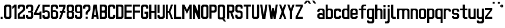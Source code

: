 SplineFontDB: 3.0
FontName: Ulica
FamilyName: Ulica
Copyright: 
ItalicAngle: 0
UnderlinePosition: 0
UnderlineWidth: 0
Ascent: 800
Descent: 205
InvalidEm: 0
LayerCount: 2
Layer: 0 0 "Back" 1
Layer: 1 0 "Fore" 0
XUID: [1021 169 1083699182 1716466]
OS2Version: 0
OS2_WeightWidthSlopeOnly: 0
OS2_UseTypoMetrics: 0
CreationTime: 1404386441
ModificationTime: 1443300665
PfmFamily: 17
TTFWeight: 400
TTFWidth: 5
LineGap: 92
VLineGap: 92
OS2TypoAscent: 0
OS2TypoAOffset: 1
OS2TypoDescent: 0
OS2TypoDOffset: 1
OS2TypoLinegap: 92
OS2WinAscent: 0
OS2WinAOffset: 1
OS2WinDescent: 0
OS2WinDOffset: 1
HheadAscent: 0
HheadAOffset: 1
HheadDescent: 0
HheadDOffset: 1
OS2Vendor: 'PfEd'
Lookup: 4 0 1 "'liga' Standard Ligatures lookup" { "'liga' Standard Ligatures lookup-1"  } ['liga' ('DFLT' <'dflt' > 'cyrl' <'dflt' > 'latn' <'PLK ' 'dflt' > ) ]
Lookup: 1 0 0 "Polish letters" { "Polish letters"  } ['locl' ('DFLT' <'dflt' > 'latn' <'PLK ' > ) ]
Lookup: 258 0 0 "'kern' Horizontal Kerning lookup 0" { "'kern' Horizontal Kerning lookup subtable" [150,15,0] } ['kern' ('DFLT' <'dflt' > 'cyrl' <'dflt' > 'latn' <'PLK ' 'dflt' > ) ]
Lookup: 260 0 0 "'mark' Mark Positioning in Latin lookup 0" { "'mark' Mark Positioning in Latin lookup 0-1"  } ['mark' ('DFLT' <'dflt' > 'latn' <'dflt' > ) ]
MarkAttachClasses: 2
"top" 0 
DEI: 91125
KernClass2: 3 6 "'kern' Horizontal Kerning lookup subtable"
 1 T
 15 W V Wcircumflex
 35 a c d e g i m n o p q r s u v x y z
 78 A Agrave Aacute Acircumflex Adieresis Aring Aogonek uni01CD Aringacute uni0226
 6 period
 7 uni0237
 1 j
 0 {} 0 {} 0 {} 0 {} 0 {} 0 {} 0 {} -90 {} -60 {} -100 {} -170 {} -90 {} 0 {} -30 {} -70 {} -60 {} -110 {} -110 {}
LangName: 1033 "" "" "" "" "" "" "" "" "" "" "" "" "" "Copyright (c) 2013+IBQA-2014, Andrew Shadura <andrew@shadura.me>+AAoACgAA-This Font Software is licensed under the SIL Open Font License, Version 1.1.+AAoA-This license is copied below, and is also available with a FAQ at:+AAoA-http://scripts.sil.org/OFL+AAoACgAK------------------------------------------------------------+AAoA-SIL OPEN FONT LICENSE Version 1.1 - 26 February 2007+AAoA------------------------------------------------------------+AAoACgAA-PREAMBLE+AAoA-The goals of the Open Font License (OFL) are to stimulate worldwide+AAoA-development of collaborative font projects, to support the font creation+AAoA-efforts of academic and linguistic communities, and to provide a free and+AAoA-open framework in which fonts may be shared and improved in partnership+AAoA-with others.+AAoACgAA-The OFL allows the licensed fonts to be used, studied, modified and+AAoA-redistributed freely as long as they are not sold by themselves. The+AAoA-fonts, including any derivative works, can be bundled, embedded, +AAoA-redistributed and/or sold with any software provided that any reserved+AAoA-names are not used by derivative works. The fonts and derivatives,+AAoA-however, cannot be released under any other type of license. The+AAoA-requirement for fonts to remain under this license does not apply+AAoA-to any document created using the fonts or their derivatives.+AAoACgAA-DEFINITIONS+AAoAIgAA-Font Software+ACIA refers to the set of files released by the Copyright+AAoA-Holder(s) under this license and clearly marked as such. This may+AAoA-include source files, build scripts and documentation.+AAoACgAi-Reserved Font Name+ACIA refers to any names specified as such after the+AAoA-copyright statement(s).+AAoACgAi-Original Version+ACIA refers to the collection of Font Software components as+AAoA-distributed by the Copyright Holder(s).+AAoACgAi-Modified Version+ACIA refers to any derivative made by adding to, deleting,+AAoA-or substituting -- in part or in whole -- any of the components of the+AAoA-Original Version, by changing formats or by porting the Font Software to a+AAoA-new environment.+AAoACgAi-Author+ACIA refers to any designer, engineer, programmer, technical+AAoA-writer or other person who contributed to the Font Software.+AAoACgAA-PERMISSION & CONDITIONS+AAoA-Permission is hereby granted, free of charge, to any person obtaining+AAoA-a copy of the Font Software, to use, study, copy, merge, embed, modify,+AAoA-redistribute, and sell modified and unmodified copies of the Font+AAoA-Software, subject to the following conditions:+AAoACgAA-1) Neither the Font Software nor any of its individual components,+AAoA-in Original or Modified Versions, may be sold by itself.+AAoACgAA-2) Original or Modified Versions of the Font Software may be bundled,+AAoA-redistributed and/or sold with any software, provided that each copy+AAoA-contains the above copyright notice and this license. These can be+AAoA-included either as stand-alone text files, human-readable headers or+AAoA-in the appropriate machine-readable metadata fields within text or+AAoA-binary files as long as those fields can be easily viewed by the user.+AAoACgAA-3) No Modified Version of the Font Software may use the Reserved Font+AAoA-Name(s) unless explicit written permission is granted by the corresponding+AAoA-Copyright Holder. This restriction only applies to the primary font name as+AAoA-presented to the users.+AAoACgAA-4) The name(s) of the Copyright Holder(s) or the Author(s) of the Font+AAoA-Software shall not be used to promote, endorse or advertise any+AAoA-Modified Version, except to acknowledge the contribution(s) of the+AAoA-Copyright Holder(s) and the Author(s) or with their explicit written+AAoA-permission.+AAoACgAA-5) The Font Software, modified or unmodified, in part or in whole,+AAoA-must be distributed entirely under this license, and must not be+AAoA-distributed under any other license. The requirement for fonts to+AAoA-remain under this license does not apply to any document created+AAoA-using the Font Software.+AAoACgAA-TERMINATION+AAoA-This license becomes null and void if any of the above conditions are+AAoA-not met.+AAoACgAA-DISCLAIMER+AAoA-THE FONT SOFTWARE IS PROVIDED +ACIA-AS IS+ACIA, WITHOUT WARRANTY OF ANY KIND,+AAoA-EXPRESS OR IMPLIED, INCLUDING BUT NOT LIMITED TO ANY WARRANTIES OF+AAoA-MERCHANTABILITY, FITNESS FOR A PARTICULAR PURPOSE AND NONINFRINGEMENT+AAoA-OF COPYRIGHT, PATENT, TRADEMARK, OR OTHER RIGHT. IN NO EVENT SHALL THE+AAoA-COPYRIGHT HOLDER BE LIABLE FOR ANY CLAIM, DAMAGES OR OTHER LIABILITY,+AAoA-INCLUDING ANY GENERAL, SPECIAL, INDIRECT, INCIDENTAL, OR CONSEQUENTIAL+AAoA-DAMAGES, WHETHER IN AN ACTION OF CONTRACT, TORT OR OTHERWISE, ARISING+AAoA-FROM, OUT OF THE USE OR INABILITY TO USE THE FONT SOFTWARE OR FROM+AAoA-OTHER DEALINGS IN THE FONT SOFTWARE." "http://scripts.sil.org/OFL"
Encoding: UnicodeFull
UnicodeInterp: none
NameList: Adobe Glyph List
DisplaySize: -36
AntiAlias: 1
FitToEm: 1
WinInfo: 170 34 12
BeginPrivate: 0
EndPrivate
Grid
-1005 750 m 0
 2010 750 l 1024
  Named: "zdot"
-1005 308 m 1
 0.56065 313.188 1005.31 310.635 2010 308 c 1025
88.5625 658 m 0
 88.5625 -1351 l 1024
0 622.083 m 5
 3015 622.083 l 1029
EndSplineSet
TeXData: 1 0 0 346030 173015 115343 0 1048576 115343 783286 444596 497025 792723 393216 433062 380633 303038 157286 324010 404750 52429 2506097 1059062 262144
AnchorClass2: "top" "'mark' Mark Positioning in Latin lookup 0-1" 
BeginChars: 1114118 249

StartChar: uni0000
Encoding: 0 0 0
Width: 1024
VWidth: 1024
HStem: 0 1024<0 1000>
VStem: 0 1000<0 1024>
LayerCount: 2
Fore
SplineSet
0 0 m 1
 0 1024 l 1
 1000 1024 l 1
 1000 0 l 1
 0 0 l 1
EndSplineSet
Validated: 1
EndChar

StartChar: A
Encoding: 65 65 1
Width: 360
VWidth: 799
Flags: W
HStem: 0 21G<25 116.697 243.303 335> 89 89<139 221> 602 20G<111.138 248.862>
VStem: 25 310
LayerCount: 2
Fore
SplineSet
114 622 m 1
 246 622 l 1
 335 0 l 1
 246 0 l 1
 234 89 l 1
 126 89 l 1
 114 0 l 1
 25 0 l 1
 114 622 l 1
180 467 m 1
 139 178 l 1
 221 178 l 1
 180 467 l 1
EndSplineSet
Validated: 1
EndChar

StartChar: B
Encoding: 66 66 2
Width: 360
VWidth: 799
Flags: W
HStem: 0 89<202 242.645> 267 88<202 240.437> 533 89<202 241.111>
VStem: 246 89<92.2653 133 222 261.36 358.289 400 489 528.112>
CounterMasks: 1 e0
LayerCount: 2
Fore
SplineSet
335 533 m 2
 335 576.885 290.373 622 246 622 c 0
 172.333 622 98.6667 622 25 622 c 1
 25 0 l 1
 98.6667 -0 172.333 0 246 0 c 0
 290.385 0 335 45.1134 335 89 c 2
 335 267 l 2
 335 282 330 296 321 311 c 1
 330 325 335 340 335 355 c 2
 335 533 l 2
246 400 m 2
 246 368.415 233.7 355 202 355 c 2
 114 355 l 1
 114 533 l 1
 202 533 l 2
 228.396 533 246 515.4 246 489 c 2
 246 400 l 2
246 133 m 2
 246 102.405 234.146 89 202 89 c 2
 114 89 l 1
 114 267 l 1
 202 267 l 2
 227.879 267 246 248.335 246 222 c 2
 246 133 l 2
EndSplineSet
Validated: 9
EndChar

StartChar: C
Encoding: 67 67 3
Width: 360
VWidth: 799
Flags: W
HStem: -0 88<117.438 242.563> 444 21G<246 335> 533 89<119.487 240.513>
VStem: 25 89<91.2892 527.464> 246 89<91.2897 177 444 527.467>
LayerCount: 2
Fore
SplineSet
25 533 m 2
 25 576.021 69.6274 622 114 622 c 0
 158 622 202 622 246 622 c 0
 290.385 622 335 576.015 335 533 c 2
 335 444 l 1
 246 444 l 1
 246 488 l 2
 246 514.829 227.881 533 202 533 c 2
 158 533 l 2
 132.121 533 114 514.816 114 488 c 2
 114 133 l 2
 114 101.415 126.3 88 158 88 c 2
 202 88 l 2
 233.704 88 246 101.418 246 133 c 2
 246 177 l 1
 335 177 l 1
 335 88 l 2
 335 44.6477 290.917 0 246 -0 c 0
 202 -0 158 0 114 -0 c 0
 69.0737 0 25 44.6473 25 88 c 2
 25 533 l 2
EndSplineSet
Validated: 1
EndChar

StartChar: D
Encoding: 68 68 4
Width: 360
VWidth: 799
Flags: W
HStem: 0 89<202 242.974> 533 89<202 240.539>
VStem: 246 89<92.1962 133 489 527.539>
LayerCount: 2
Fore
SplineSet
335 533 m 2
 335 577 290 622 246 622 c 2
 25 622 l 1
 25 0 l 1
 246 0 l 2
 290 0 335 45 335 89 c 2
 335 533 l 2
246 133 m 2
 246 102 234 89 202 89 c 2
 114 89 l 1
 114 533 l 1
 202 533 l 2
 228 533 246 515 246 489 c 2
 246 133 l 2
EndSplineSet
Validated: 9
EndChar

StartChar: E
Encoding: 69 69 5
Width: 360
VWidth: 799
Flags: W
HStem: 0 89<114 335> 267 88<114 335> 533 89<114 335>
VStem: 25 310<0 89 267 355 533 622> 25 89<89 267 355 533>
CounterMasks: 1 e0
LayerCount: 2
Fore
SplineSet
25 622 m 1xf0
 128.333 622 231.667 622 335 622 c 1
 335 533 l 1xf0
 114 533 l 1
 114 355 l 1xe8
 335 355 l 1
 335 267 l 1xf0
 114 267 l 1
 114 89 l 1xe8
 335 89 l 1
 335 0 l 1
 231.667 -0 128.333 0 25 0 c 1
 25 622 l 1xf0
EndSplineSet
Validated: 1
EndChar

StartChar: F
Encoding: 70 70 6
Width: 360
VWidth: 799
Flags: W
HStem: 0 21G<25 114> 267 88<114 335> 533 89<114 335>
VStem: 25 89<0 267 355 533>
LayerCount: 2
Fore
SplineSet
25 622 m 1
 128.333 622 231.667 622 335 622 c 1
 335 533 l 1
 114 533 l 1
 114 355 l 1
 335 355 l 1
 335 267 l 1
 114 267 l 1
 114 0 l 1
 25 0 l 1
 25 207.333 25 414.667 25 622 c 1
EndSplineSet
Validated: 1
EndChar

StartChar: G
Encoding: 71 71 7
Width: 360
VWidth: 799
Flags: HW
HStem: 0 89<117.355 242.646> 222 89<158 246> 444 21G<246 335> 533 89<118.889 241.112>
VStem: 25 89<92.2653 528.112> 246 89<92.2634 222 444 528.112>
LayerCount: 2
Fore
SplineSet
25 533 m 2
 25 576.885 69.6274 622 114 622 c 0
 158 622 202 622 246 622 c 0
 290.385 622 335 576.887 335 533 c 2
 335 444 l 1
 246 444 l 1
 246 489 l 2
 246 515.396 228.4 533 202 533 c 2
 158 533 l 2
 131.604 533 114 515.4 114 489 c 2
 114 133 l 2
 114 102.405 125.854 89 158 89 c 2
 202 89 l 2
 234.15 89 246 102.394 246 133 c 0
 246 162.667 246 192.333 246 222 c 1
 174 222 l 1
 174 311 l 1
 335 311 l 1
 335 237 335 163 335 89 c 0
 335 45.1151 290.373 0 246 0 c 0
 202 -0 158 0 114 0 c 0
 69.6151 0 25 45.1134 25 89 c 2
 25 533 l 2
EndSplineSet
EndChar

StartChar: H
Encoding: 72 72 8
Width: 360
VWidth: 799
Flags: W
HStem: 0 21G<25 114 246 335> 267 88<114 246> 602 20G<25 114 246 335>
VStem: 25 89<0 267 355 622> 246 89<0 267 355 622>
LayerCount: 2
Fore
SplineSet
25 622 m 1
 114 622 l 1
 114 355 l 1
 246 355 l 1
 246 622 l 1
 335 622 l 1
 335 0 l 1
 246 0 l 1
 246 267 l 1
 114 267 l 1
 114 0 l 1
 25 0 l 1
 25 622 l 1
EndSplineSet
Validated: 1
EndChar

StartChar: I
Encoding: 73 73 9
Width: 138
VWidth: 799
Flags: W
HStem: 0 21G<25 113.553> 602.066 20G<25 113.553>
VStem: 25 88.553<0 622.066>
LayerCount: 2
Fore
SplineSet
25 0 m 1
 25 622.066 l 1
 113.553 622.066 l 1
 113.553 0 l 1
 25 0 l 1
EndSplineSet
Validated: 1
EndChar

StartChar: J
Encoding: 74 74 10
Width: 360
VWidth: 799
Flags: HW
HStem: 0 89<117.355 242.646> 533 89<25 246>
VStem: 25 89<92.2653 178> 246 89<92.2634 533>
LayerCount: 2
Fore
SplineSet
202 89 m 2
 234.15 89 246 102.394 246 133 c 2
 246 533 l 1
 25 533 l 1
 25 622 l 1
 335 622 l 1
 335 89 l 2
 335 45.1151 290.373 0 246 0 c 2
 114 0 l 2
 69.6151 0 25 45.1134 25 89 c 2
 25 178 l 1
 114 178 l 1
 114 133 l 2
 114 102.405 125.854 89 158 89 c 2
 202 89 l 2
EndSplineSet
EndChar

StartChar: K
Encoding: 75 75 11
Width: 360
VWidth: 799
Flags: W
HStem: 0 21G<25 114 239.408 335> 267 88<114 158> 602 20G<25 114 239.408 335>
VStem: 25 89<0 267 355 622>
LayerCount: 2
Fore
SplineSet
25 622 m 1
 114 622 l 1
 114 355 l 1
 158 355 l 1
 246 622 l 1
 335 622 l 1
 222 311 l 1
 335 0 l 1
 246 0 l 1
 158 267 l 1
 114 267 l 1
 114 0 l 1
 25 0 l 1
 25 622 l 1
EndSplineSet
Validated: 1
EndChar

StartChar: L
Encoding: 76 76 12
Width: 360
VWidth: 799
Flags: W
HStem: 0 89<114 335> 602 20G<25 114>
VStem: 25 89<89 622>
LayerCount: 2
Fore
SplineSet
25 622 m 1
 114 622 l 1
 114 89 l 1
 335 89 l 1
 335 0 l 1
 231.667 -0 128.333 0 25 0 c 1
 25 207.333 25 414.667 25 622 c 1
EndSplineSet
Validated: 1
EndChar

StartChar: M
Encoding: 77 77 13
Width: 448
VWidth: 799
Flags: W
HStem: 0 21G<25 114 335 423> 602 20G<25 123.91 325 423>
VStem: 25 89<0 444> 335 88<0 444>
LayerCount: 2
Fore
SplineSet
25 622 m 1
 114 622 l 1
 224 400 l 1
 335 622 l 1
 423 622 l 1
 423 0 l 1
 335 0 l 1
 335 444 l 1
 298.025 369.975 260.328 296.672 224 222 c 1
 187.734 296.401 150.651 369.984 114 444 c 1
 114 0 l 1
 25 0 l 1
 25 622 l 1
EndSplineSet
Validated: 1
EndChar

StartChar: N
Encoding: 78 78 14
Width: 360
VWidth: 799
Flags: W
HStem: 0 21G<25 114 237.511 335> 602 20G<25 122.489 246 335>
VStem: 25 89<0 311> 246 89<311 622>
LayerCount: 2
Fore
SplineSet
25 622 m 1
 114 622 l 1
 246 311 l 1
 246 622 l 1
 335 622 l 1
 335 0 l 1
 246 0 l 1
 114 311 l 1
 114 0 l 1
 25 0 l 1
 25 622 l 1
EndSplineSet
Validated: 1
EndChar

StartChar: O
Encoding: 79 79 15
Width: 360
VWidth: 799
Flags: W
HStem: 0 89<117.354 158 202 242.645> 533 89<118.888 158 202 241.111>
VStem: 25 89<92.2634 133 489 528.111> 246 89<92.2653 133 489 528.112>
LayerCount: 2
Fore
SplineSet
335 533 m 2
 335 576.885 290.373 622 246 622 c 6
 114 622 l 6
 69.6151 622 25 576.887 25 533 c 2
 25 89 l 2
 25 45.1151 69.6274 0 114 0 c 2
 246 0 l 2
 290.385 0 335 45.1134 335 89 c 2
 335 533 l 2
114 489 m 2
 114 515.396 131.6 533 158 533 c 2
 202 533 l 2
 228.396 533 246 515.4 246 489 c 2
 246 133 l 2
 246 102.405 234.146 89 202 89 c 2
 158 89 l 2
 125.85 89 114 102.394 114 133 c 2
 114 489 l 2
EndSplineSet
EndChar

StartChar: P
Encoding: 80 80 16
Width: 360
VWidth: 799
Flags: HW
HStem: 267 88<202 242.562> 533 89<202 241.111>
VStem: 246 89<358.289 400 489 528.112>
LayerCount: 2
Fore
SplineSet
335 533 m 2
 335 577 290 622 246 622 c 2
 246 622 99 622 25 622 c 1
 25 415 25 207 25 0 c 1
 114 0 l 1
 114 267 l 1
 158 267 246 267 246 267 c 2
 291 267 335 312 335 355 c 2
 335 533 l 2
246 400 m 2
 246 368 234 355 202 355 c 2
 114 355 l 1
 114 533 l 1
 202 533 l 2
 228 533 246 515 246 489 c 2
 246 400 l 2
EndSplineSet
EndChar

StartChar: Q
Encoding: 81 81 17
Width: 404
VWidth: 799
Flags: HW
HStem: -1 89<117.001 232> 532 89<118.889 241.112>
VStem: 25 89<91.2163 527.112> 246 89<91.2139 527.112>
LayerCount: 2
Fore
SplineSet
25 532 m 2
 25 575.885 69.6274 621 114 621 c 2
 246 621 l 2
 290.385 621 335 575.887 335 532 c 2
 335 88 l 2
 335 64 325 43 304 24 c 1
 379 -90 l 1
 291 -90 l 1
 232 -1 l 1
 114 -1 l 6
 69.6151 -1 25 44.1134 25 88 c 2
 25 532 l 2
246 488 m 2
 246 514.396 228.4 532 202 532 c 2
 158 532 l 2
 131.604 532 114 514.4 114 488 c 2
 114 132 l 2
 114 101.118 125.854 88 158 88 c 2
 202 88 l 2
 234.15 88 246 101.104 246 132 c 2
 246 488 l 2
EndSplineSet
EndChar

StartChar: R
Encoding: 82 82 18
Width: 360
VWidth: 799
Flags: W
HStem: 533 89<202 240.756>
VStem: 246 89<358.389 400 489 528.032>
LayerCount: 2
Fore
SplineSet
246 622 m 2
 25 622 l 1
 25 0 l 1
 114 0 l 1
 114 267 l 1
 158 267 l 1
 246 0 l 1
 335 0 l 1
 246 267 l 1
 290 267 335 312 335 355 c 2
 335 533 l 2
 335 577 290 622 246 622 c 2
246 400 m 2
 246 369 234 355 202 355 c 2
 114 355 l 1
 114 533 l 1
 202 533 l 2
 229 533 246 515 246 489 c 2
 246 400 l 2
EndSplineSet
Validated: 9
EndChar

StartChar: S
Encoding: 83 83 19
Width: 359
VWidth: 799
Flags: HW
HStem: 0 89<116.508 242.542> 267 88<114.549 240.759> 444 21G<246 334> 533 89<118.007 241.112>
VStem: 25 88<92.4432 178 356.168 527.626> 246 88<92.4416 263.062 444 528.112>
LayerCount: 2
Fore
SplineSet
25 533 m 2
 25 576.341 69.6081 622 113 622 c 2
 246 622 l 2
 289.397 622 334 576.34 334 533 c 2
 334 444 l 1
 246 444 l 1
 246 489 l 2
 246 515.396 228.4 533 202 533 c 2
 157 533 l 2
 131.193 533 113 515.4 113 489 c 2
 113 400 l 2
 113 367.806 116.265 355 149 355 c 2
 228 355 l 2
 271.895 355 334 309.768 334 267 c 2
 334 89 l 2
 334 45.6585 289.392 0 246 0 c 2
 113 0 l 2
 69.6033 0 25 45.6598 25 89 c 2
 25 89 25 148.333 25 178 c 1
 113 178 l 1
 113 133 l 2
 113 103.448 125.678 89 157 89 c 2
 202 89 l 2
 233.594 89 246 103.439 246 133 c 2
 246 222 l 2
 246 250 233 267 208 267 c 2
 113 267 l 2
 69.0588 267 25 312.194 25 355 c 2
 25 533 l 2
EndSplineSet
EndChar

StartChar: T
Encoding: 84 84 20
Width: 360
VWidth: 799
Flags: W
HStem: 0 21G<136 224> 533 89<25 136 224 335>
VStem: 136 88<0 533>
LayerCount: 2
Fore
SplineSet
25 622 m 1
 335 622 l 1
 335 533 l 1
 224 533 l 1
 224 0 l 1
 136 0 l 1
 136 533 l 1
 25 533 l 1
 25 622 l 1
EndSplineSet
Validated: 1
EndChar

StartChar: U
Encoding: 85 85 21
Width: 360
VWidth: 799
Flags: HW
HStem: 0 89<117.355 242.646> 602 20G<25 114 246 335>
VStem: 25 89<92.2653 622> 246 89<92.2634 622>
LayerCount: 2
Fore
SplineSet
114 0 m 2
 69.6151 0 25 45.1134 25 89 c 2
 25 89 25 444.333 25 622 c 1
 114 622 l 1
 114 133 l 2
 114 102.405 125.854 89 158 89 c 2
 202 89 l 2
 234.15 89 246 102.394 246 133 c 2
 246 622 l 1
 335 622 l 1
 335 89 l 2
 335 45.1151 290.373 0 246 0 c 2
 114 0 l 2
EndSplineSet
EndChar

StartChar: V
Encoding: 86 86 22
Width: 360
VWidth: 799
Flags: W
HStem: 0 21G<111.138 248.862> 602 20G<25 116.833 243.167 335>
VStem: 25 310
LayerCount: 2
Fore
SplineSet
25 622 m 1
 114 622 l 1
 180 156 l 1
 246 622 l 1
 335 622 l 1
 246 0 l 1
 114 0 l 1
 25 622 l 1
EndSplineSet
Validated: 1
EndChar

StartChar: W
Encoding: 87 87 23
Width: 448
VWidth: 799
Flags: W
HStem: 0 21G<111.138 204.767 243.233 337.83> 602 20G<25 116.794 332.17 423>
VStem: 114 88<0 49.166>
LayerCount: 2
Fore
SplineSet
25 622 m 1
 114 622 l 1
 158 307 l 1
 182 467 l 1
 267 467 l 1
 267 465 l 1
 269 465 l 1
 291 311 l 1
 335 622 l 1
 423 622 l 1
 335 0 l 1
 246 0 l 1
 224 159 l 1
 202 0 l 1
 114 0 l 1
 25 622 l 1
EndSplineSet
Validated: 1
EndChar

StartChar: X
Encoding: 88 88 24
Width: 360
VWidth: 799
Flags: W
HStem: 0 21G<25 121.059 238.941 335> 602 20G<25 121.059 238.941 335>
VStem: 25 310
LayerCount: 2
Fore
SplineSet
25 622 m 1
 114 622 l 1
 180 435 l 1
 246 622 l 1
 335 622 l 1
 224 311 l 1
 335 0 l 1
 246 0 l 1
 180 187 l 1
 114 0 l 1
 25 0 l 1
 136 311 l 1
 25 622 l 1
EndSplineSet
Validated: 1
EndChar

StartChar: Y
Encoding: 89 89 25
Width: 360
VWidth: 799
Flags: W
HStem: 0 21G<136 224> 602 20G<25 121.059 238.941 335>
VStem: 136 88<0 311>
LayerCount: 2
Fore
SplineSet
25 622 m 1
 114 622 l 1
 180 435 l 1
 246 622 l 1
 335 622 l 1
 224 311 l 1
 224 0 l 1
 136 0 l 1
 136 311 l 1
 25 622 l 1
EndSplineSet
Validated: 1
EndChar

StartChar: Z
Encoding: 90 90 26
Width: 360
VWidth: 799
Flags: HW
HStem: 0 88.8633<113.553 334.935> 533.191 88.875<25 246.382>
VStem: 25 309.935<0 88.8633 533.191 622.066>
LayerCount: 2
Fore
SplineSet
25 622 m 1
 335 622 l 1
 335 533 l 1
 114 89 l 1
 335 89 l 1
 335 0 l 1
 25 0 l 1
 25 89 l 1
 246 533 l 1
 25 533 l 1
 25 622 l 1
EndSplineSet
EndChar

StartChar: Aacute
Encoding: 193 193 27
Width: 360
VWidth: 799
Flags: HW
HStem: 0 21<25 116.697 243.303 335> 89 89<139 221> 602 20<111.138 248.862> 682.066 133.297
VStem: 25 310
LayerCount: 2
Fore
Refer: 66 180 N 1 0 0 1 110.691 16.0635 2
Refer: 1 65 N 1 0 0 1 0 0 3
EndChar

StartChar: Eacute
Encoding: 201 201 28
Width: 360
VWidth: 799
Flags: HMW
VStem: 24.8963 309.935
LayerCount: 2
Fore
Refer: 66 180 N 1 0 0 1 110.69 16.0635 2
Refer: 5 69 N 1 0 0 1 0 0 3
EndChar

StartChar: Yacute
Encoding: 221 221 29
Width: 360
VWidth: 799
Flags: HW
HStem: 0 21<136 224> 602 20<25 121.059 238.941 335> 682.066 133.297
VStem: 136 88<0 311>
LayerCount: 2
Fore
Refer: 66 180 N 1 0 0 1 110.69 16.0635 2
Refer: 25 89 N 1 0 0 1 0 0 3
EndChar

StartChar: Uring
Encoding: 366 366 30
Width: 360
VWidth: 799
Flags: HW
HStem: 0 89<117.355 242.646> 602 20<25 114 246 335> 682.066 44.426<164.521 195.417> 770.93 44.434<161.354 198.58>
VStem: 25 89<92.2653 622> 113.552 44.2773<730.037 767.391> 202.106 44.276<733.204 764.206> 246 89<92.2634 622>
LayerCount: 2
Fore
Refer: 67 730 N 1 0 0 1 88.5522 15.5635 2
Refer: 21 85 N 1 0 0 1 0 0 3
EndChar

StartChar: Adieresis
Encoding: 196 196 31
Width: 360
VWidth: 799
Flags: HW
HStem: 0 21<25 116.697 243.303 335> 89 89<139 221> 602 20<111.138 248.862> 682.066 88.863
VStem: 25 310
LayerCount: 2
Fore
Refer: 68 168 N 1 0 0 1 25.0005 15.5635 2
Refer: 1 65 N 1 0 0 1 0 0 3
EndChar

StartChar: Edieresis
Encoding: 203 203 32
Width: 360
VWidth: 799
Flags: HW
HStem: 0 89<114 335> 267 88<114 335> 533 89<114 335> 682.066 88.863
VStem: 25 89<89 267 355 533> 25 310<0 89 267 355 533 622>
LayerCount: 2
Fore
Refer: 68 168 N 1 0 0 1 25 15.5635 2
Refer: 5 69 N 1 0 0 1 0 0 3
EndChar

StartChar: Odieresis
Encoding: 214 214 33
Width: 360
VWidth: 799
Flags: HW
HStem: 0 89<117.354 158 202 242.645> 533 89<118.888 158 202 241.111> 682.066 88.863
VStem: 25 89<92.2634 133 489 528.112> 246 89<92.2653 133 489 528.112>
LayerCount: 2
Fore
Refer: 68 168 N 1 0 0 1 25.0005 15.5635 2
Refer: 15 79 N 1 0 0 1 0 0 3
EndChar

StartChar: Udieresis
Encoding: 220 220 34
Width: 360
VWidth: 799
Flags: HW
HStem: 0 89<117.355 242.646> 602 20<25 114 246 335> 682.066 88.863
VStem: 25 89<92.2653 622> 246 89<92.2634 622>
LayerCount: 2
Fore
Refer: 68 168 N 1 0 0 1 25 15.5635 2
Refer: 21 85 N 1 0 0 1 0 0 3
EndChar

StartChar: Ydieresis
Encoding: 376 376 35
Width: 360
VWidth: 799
Flags: HW
HStem: 0 21<136 224> 602 20<25 121.059 238.941 335> 682.066 88.863
VStem: 136 88<0 311>
LayerCount: 2
Fore
Refer: 68 168 N 1 0 0 1 25 15.5635 2
Refer: 25 89 N 1 0 0 1 0 0 3
EndChar

StartChar: Lacute
Encoding: 313 313 36
Width: 360
VWidth: 799
Flags: HW
HStem: 0 89<114 335> 602 20<25 114> 682.066 133.297
VStem: 25 89<89 622>
LayerCount: 2
Fore
Refer: 66 180 N 1 0 0 1 1 16 2
Refer: 12 76 N 1 0 0 1 0 0 3
EndChar

StartChar: Racute
Encoding: 340 340 37
Width: 360
VWidth: 799
Flags: HW
HStem: 533 89<202 240.756> 682.066 133.297
VStem: 246 89<358.389 400 489 528.032>
LayerCount: 2
Fore
Refer: 66 180 N 1 0 0 1 66.4146 16.0635 2
Refer: 18 82 N 1 0 0 1 0 0 3
EndChar

StartChar: Ocircumflex
Encoding: 212 212 38
Width: 360
VWidth: 799
Flags: HW
HStem: 0 89<117.354 158 202 242.645> 533 89<118.888 158 202 241.111>
VStem: 25 89<92.2634 133 489 528.112> 246 89<92.2653 133 489 528.112>
LayerCount: 2
Fore
Refer: 69 94 N 1 0 0 1 0.000488281 15.5635 2
Refer: 15 79 N 1 0 0 1 0 0 3
EndChar

StartChar: Ccaron
Encoding: 268 268 39
Width: 360
VWidth: 799
Flags: W
HStem: 0 88<117.438 242.563> 444 21<246 335> 533 89<119.487 240.513>
VStem: 25 89<91.2892 527.464> 246 89<91.2897 177 444 527.467>
LayerCount: 2
Fore
Refer: 70 711 N 1 0 0 1 0 15.5635 2
Refer: 3 67 N 1 0 0 1 0 0 3
Validated: 9
EndChar

StartChar: Dcaron
Encoding: 270 270 40
Width: 360
VWidth: 799
Flags: W
HStem: 0 89<202 242.974> 533 89<202 240.539>
VStem: 246 89<92.1962 133 489 527.539>
LayerCount: 2
Fore
Refer: 70 711 N 1 0 0 1 0 15.5635 2
Refer: 4 68 N 1 0 0 1 0 0 3
Validated: 9
EndChar

StartChar: Ecaron
Encoding: 282 282 41
Width: 360
VWidth: 799
Flags: W
HStem: 0 89<114 335> 267 88<114 335> 533 89<114 335>
VStem: 25 89<89 267 355 533> 25 310<0 89 267 355 533 622>
CounterMasks: 1 e0
LayerCount: 2
Fore
Refer: 70 711 N 1 0 0 1 0 15.5635 2
Refer: 5 69 N 1 0 0 1 0 0 3
Validated: 9
EndChar

StartChar: Lcaron
Encoding: 317 317 42
Width: 360
VWidth: 799
Flags: HW
HStem: 0 89<114 335> 602 20<25 114> 682.066 133.297
VStem: 25 89<89 622>
LayerCount: 2
Fore
Refer: 202 -1 N 0.934473 0 0 1 119.638 0 2
Refer: 12 76 N 1 0 0 1 0 0 3
EndChar

StartChar: Rcaron
Encoding: 344 344 43
Width: 360
VWidth: 799
Flags: W
HStem: 533 89<202 240.756>
VStem: 246 89<358.389 400 489 528.032>
LayerCount: 2
Fore
Refer: 70 711 N 1 0 0 1 -0 16 2
Refer: 18 82 N 1 0 0 1 0 0 3
Validated: 9
EndChar

StartChar: Scaron
Encoding: 352 352 44
Width: 359
VWidth: 799
Flags: HW
HStem: 0 89<116.508 242.542> 267 88<114.549 240.759> 444 21<246 334> 533 89<118.007 241.112>
VStem: 25 88<92.4432 178 356.168 527.626> 246 88<92.4416 263.062 444 528.112>
LayerCount: 2
Fore
Refer: 70 711 N 1 0 0 1 -0.422157 15.5664 2
Refer: 19 83 N 1 0 0 1 0 0 3
EndChar

StartChar: Tcaron
Encoding: 356 356 45
Width: 360
VWidth: 799
Flags: W
HStem: 0 21<136 224> 533 89<25 136 224 335>
VStem: 136 88<0 533>
LayerCount: 2
Fore
Refer: 70 711 N 1 0 0 1 0 15.5635 2
Refer: 20 84 N 1 0 0 1 0 0 3
Validated: 9
EndChar

StartChar: Zcaron
Encoding: 381 381 46
Width: 360
VWidth: 799
Flags: HW
HStem: 0 88.8633<113.553 334.935> 533.191 88.875<25 246.382>
VStem: 25 309.935<0 88.8633 533.191 622.066>
LayerCount: 2
Fore
Refer: 70 711 N 1 0 0 1 0 15.5635 2
Refer: 26 90 N 1 0 0 1 0 0 3
EndChar

StartChar: Cacute
Encoding: 262 262 47
Width: 360
VWidth: 799
Flags: W
HStem: 0 88<117.438 242.563> 444 21<246 335> 533 89<119.487 240.513> 682.066 133.297
VStem: 25 89<91.2892 527.464> 246 89<91.2897 177 444 527.467>
LayerCount: 2
Fore
Refer: 71 -1 N 1 0 0 1 110.69 15.5635 2
Refer: 3 67 N 1 0 0 1 0 0 3
Validated: 1
EndChar

StartChar: Nacute
Encoding: 323 323 48
Width: 360
VWidth: 799
Flags: W
HStem: 0 21<25 114 237.511 335> 602 20<25 122.489 246 335> 682.066 133.297
VStem: 25 89<0 311> 246 89<311 622>
LayerCount: 2
Fore
Refer: 71 -1 N 1 0 0 1 110.69 15.5635 2
Refer: 14 78 N 1 0 0 1 0 0 3
Validated: 1
EndChar

StartChar: Sacute
Encoding: 346 346 49
Width: 359
VWidth: 799
Flags: HW
HStem: 0 89<116.508 242.542> 267 88<114.549 240.759> 444 21<246 334> 533 89<118.007 241.112> 682.069 133.297
VStem: 25 88<92.4432 178 356.168 527.626> 246 88<92.4416 263.062 444 528.112>
LayerCount: 2
Fore
Refer: 71 -1 N 1 0 0 1 110.268 15.5664 2
Refer: 19 83 N 1 0 0 1 0 0 3
EndChar

StartChar: Zacute
Encoding: 377 377 50
Width: 360
VWidth: 799
Flags: HW
HStem: 0 88.8633<113.553 334.935> 533.191 88.875<25 246.382> 682.066 133.297
VStem: 25 309.935<0 88.8633 533.191 622.066>
LayerCount: 2
Fore
Refer: 71 -1 N 1 0 0 1 110.69 15.5635 2
Refer: 26 90 N 1 0 0 1 0 0 3
EndChar

StartChar: Aogonek
Encoding: 260 260 51
Width: 360
VWidth: 799
Flags: W
HStem: -204.392 61.735<233.741 307.676> 0 17.7842<265.911 281.411> 0 21<25 116.697 243.303 335> 89 89<139 221> 602 20<111.138 248.862>
VStem: 25 310 140.118 86.2517<-131.632 -25.0371>
LayerCount: 2
Fore
SplineSet
246.381 17.7842 m 1xda
 334.935 0 l 1
 308.369 0 l 2
 284.017 0 266.583 -5.27539 256.067 -15.8271 c 0
 245.552 -26.3789 236.42 -43.3184 228.672 -66.6445 c 1
 227.137 -75.883 226.37 -84.3173 226.37 -91.9471 c 0
 226.37 -105.304 228.722 -116.196 233.425 -124.623 c 0
 240.134 -136.646 249.523 -142.657 261.591 -142.657 c 0
 262.814 -142.657 264.064 -142.595 265.341 -142.472 c 0
 279.228 -141.131 293.57 -133.628 308.369 -119.963 c 1
 334.935 -133.289 l 1
 333.79 -143.852 332.481 -152.276 331.01 -158.563 c 0
 329.539 -164.851 326.805 -172.072 322.807 -180.229 c 0
 318.809 -188.386 312.646 -194.452 304.315 -198.428 c 0
 295.985 -202.403 285.53 -204.392 272.947 -204.392 c 2
 210.961 -204.392 l 2
 191.231 -204.392 174.492 -192.992 160.742 -170.194 c 0
 146.993 -147.396 140.118 -120.285 140.118 -88.8633 c 0
 140.118 -72.7559 141.186 -59.6123 143.322 -49.4326 c 0
 145.459 -39.2529 149.452 -31.1533 155.304 -25.1338 c 0
 161.154 -19.1143 166.506 -14.8389 171.359 -12.3086 c 0
 176.213 -9.77832 184.012 -6.56934 194.758 -2.68164 c 0
 197.981 -1.51562 200.431 -0.621094 202.105 0 c 0xba
 219.816 4.44531 230.516 7.41016 234.205 8.8916 c 0
 237.896 10.374 241.953 13.3379 246.381 17.7842 c 1xda
EndSplineSet
Refer: 1 65 N 1 0 0 1 0 0 2
Validated: 5
EndChar

StartChar: Eogonek
Encoding: 280 280 52
Width: 360
VWidth: 799
Flags: W
HStem: -20 20G<233.383 334.935> 0 89<114 335> 267 88<114 335> 533 89<114 335>
VStem: 25 89<89 267 355 533> 25 310<0 89 267 355 533 622>
LayerCount: 2
Fore
SplineSet
246.382 0 m 2xb0
 334.935 0 l 1
 308.37 0 l 2
 284.018 0 266.583 -5.27539 256.067 -15.8271 c 0
 245.552 -26.3789 236.42 -43.3174 228.671 -66.6445 c 1
 224.451 -92.0566 226.036 -111.383 233.426 -124.623 c 0
 240.815 -137.863 251.454 -143.813 265.342 -142.472 c 0
 279.229 -141.131 293.571 -133.628 308.37 -119.963 c 1
 334.935 -133.29 l 1
 333.79 -143.852 332.482 -152.275 331.011 -158.563 c 0
 329.539 -164.852 326.805 -172.073 322.807 -180.229 c 0
 318.809 -188.385 312.646 -194.451 304.315 -198.428 c 0
 295.985 -202.404 285.529 -204.393 272.948 -204.392 c 2
 210.961 -204.392 l 1
 192.415 -203.248 175.972 -191.337 161.631 -168.657 c 0
 147.29 -145.979 140.119 -119.38 140.119 -88.8633 c 0
 140.119 -60.4092 151.33 -38.4854 173.752 -23.0918 c 0
 196.173 -7.69727 220.383 0 246.382 0 c 2xb0
EndSplineSet
Refer: 5 69 N 1 0 0 1 0 0 2
Validated: 37
EndChar

StartChar: Lslash
Encoding: 321 321 53
Width: 360
VWidth: 799
Flags: HW
LayerCount: 2
Fore
SplineSet
221.381 311.038 m 1
 162.342 263.644 103.307 216.247 44.2754 168.846 c 2
 0 133.301 l 1
 0 222.175 l 1
 44.2759 257.72 88.552 293.265 132.828 328.811 c 2
 221.381 399.902 l 1
 221.381 311.038 l 1
EndSplineSet
Refer: 12 76 N 1 0 0 1 0 0 2
EndChar

StartChar: Zdotaccent
Encoding: 379 379 54
Width: 360
VWidth: 799
Flags: HW
HStem: 0 88.8633<113.553 334.935> 533.191 88.875<25 246.382> 682.067 88.871
VStem: 25 309.935<0 88.8633 533.191 622.066> 135.691 88.552
LayerCount: 2
Fore
Refer: 73 775 S 1 0 0 1 110.691 -2.8623 2
Refer: 26 90 N 1 0 0 1 0 0.0830078 3
EndChar

StartChar: uni01B5
Encoding: 437 437 55
Width: 360
VWidth: 799
Flags: HW
HStem: 0 88.8633<113.553 334.935> 266.601 88.863<25 334.934> 533.191 88.875<25 246.382>
VStem: 25 309.934<266.601 355.464> 25 309.935<0 88.8633 533.191 622.066>
LayerCount: 2
Fore
Refer: 74 8212 N 1 0 0 1 0 0 2
Refer: 26 90 N 1 0 0 1 0 0 2
EndChar

StartChar: zero
Encoding: 48 48 56
Width: 361
VWidth: 799
Flags: HW
HStem: 0 89<117.457 243.646> 533 89<118.889 242.112>
VStem: 25 89<92.4432 528.112> 247 89<92.2634 528.112>
LayerCount: 2
Fore
SplineSet
25 533 m 2
 25 576.885 70.1134 622 114 622 c 2
 247 622 l 2
 290.885 622 336 576.887 336 533 c 2
 336 89 l 2
 336 45.1151 290.887 0 247 0 c 6
 114 0 l 6
 70.1151 0 25 45.1134 25 89 c 2
 25 533 l 2
247 489 m 2
 247 515.396 229.4 533 203 533 c 2
 158 533 l 2
 131.604 533 114 515.4 114 489 c 2
 114 133 l 2
 114 103.448 126.405 89 158 89 c 2
 203 89 l 2
 235.15 89 247 102.394 247 133 c 2
 247 489 l 2
EndSplineSet
EndChar

StartChar: one
Encoding: 49 49 57
Width: 228
VWidth: 799
Flags: W
HStem: 0 21G<114 203> 602 20G<94 203>
VStem: 114 89<0 507>
LayerCount: 2
Fore
SplineSet
114 622 m 1
 203 622 l 1
 203 0 l 1
 114 0 l 1
 114 507 l 1
 25 427 l 1
 25 533 l 1
 114 622 l 1
EndSplineSet
Validated: 1
EndChar

StartChar: two
Encoding: 50 50 58
Width: 361
VWidth: 799
Flags: HW
HStem: 0 88.8672<113.892 247.229> 444.336 21G<25 113.892> 533.203 88.866<126.498 234.622>
VStem: 25 88.892<88.8672 189.019 444.336 520.6> 247.229 88.891<88.8672 177.734 390.68 520.6>
LayerCount: 2
Fore
SplineSet
25 0 m 5
 336.12 0 l 5
 336.12 177.734 l 5
 247.229 177.734 l 5
 247.229 88.8672 l 5
 113.892 88.8672 l 5
 113.892 151.074 l 6
 115.213 164.626 126.928 182.055 149.036 203.361 c 6
 295.787 331.627 l 6
 321 355 332.663 379.627 336.12 399.902 c 6
 335 533 l 6
 335 582.053710938 295.176757812 621.866210938 246.108398438 621.866210938 c 6
 113.892 622.069 l 6
 64.823640625 622.069 25 582.256835938 25 533.203 c 6
 25 444.336 l 5
 113.892 444.336 l 5
 113.892 488.77 l 6
 113.994516902 513.399591322 133.86717756 533.203 158.337 533.203 c 6
 202.783 533.203 l 6
 227.246933159 533.202148438 247.115099231 513.200319835 247.229 488.77 c 6
 247.229 426.562 l 6
 245.86 414.576 233.982 397.841 211.596 376.357 c 6
 64.0908 244.486 l 6
 40.8389 218.975 25 197 25 177.734 c 6
 25 0 l 5
EndSplineSet
EndChar

StartChar: three
Encoding: 51 51 59
Width: 361
VWidth: 799
Flags: W
HStem: 0 89<118.888 242.111> 285 70<123 221.565> 444 21G<25 114> 533 89<118.889 242.112>
VStem: 25 89<93.8885 178 444 528.112> 247 89<93.8877 281.523 381.235 528.112>
LayerCount: 2
Fore
SplineSet
25 533 m 2
 25 576.885 70.1134 622 114 622 c 0
 158.333 622 202.667 622 247 622 c 0
 290.885 622 336 576.887 336 533 c 0
 336 491.667 336 450.333 336 409 c 0
 336 350 318 320 283 320 c 1
 318 320 336 290 336 231 c 0
 336 183.667 336 136.333 336 89 c 0
 336 45.1151 290.887 0 247 0 c 0
 202.667 -0 158.333 0 114 0 c 0
 70.1151 0 25 45.1134 25 89 c 2
 25 178 l 1
 114 178 l 1
 114 133 l 2
 114 106.604 131.6 89 158 89 c 2
 203 89 l 2
 229.396 89 247 106.6 247 133 c 0
 247 171.667 247 210.333 247 249 c 0
 247 274.885 234.537 285 208 285 c 1
 200 286 193 286 186 286 c 1
 180 285 170 285 157 285 c 0
 144 285 133 284 123 284 c 1
 123 355 l 1
 137 355 l 2
 154 355 166 355 173 356 c 1
 185.453 356 213.002 357.401 222 361 c 0
 229.997 364.999 241.3 371.751 245 381 c 0
 246 386 247 392 247 400 c 0
 247 429.667 247 459.333 247 489 c 0
 247 515.396 229.4 533 203 533 c 2
 158 533 l 2
 131.604 533 114 515.4 114 489 c 2
 114 444 l 1
 25 444 l 1
 25 533 l 2
EndSplineSet
Validated: 1
EndChar

StartChar: four
Encoding: 52 52 60
Width: 361
VWidth: 799
Flags: W
HStem: 0 21G<247 336> 178 89<114 247> 602 20G<192.972 292>
VStem: 247 89<0 178 267 314>
LayerCount: 2
Fore
SplineSet
336 329 m 1
 336 0 l 1
 247 0 l 1
 247 178 l 1
 25 178 l 1
 25 267 l 1
 203 622 l 1
 292 622 l 1
 114 267 l 1
 247 267 l 1
 247 314 l 1
 336 329 l 1
EndSplineSet
EndChar

StartChar: five
Encoding: 53 53 61
Width: 361
VWidth: 799
Flags: W
HStem: 0 89<118.767 158 203 242.233> 302 71<118.484 239.743>
VStem: 25 89<93.7668 133 258 296.377> 247 89<93.7668 133 249 292.544>
LayerCount: 2
Fore
SplineSet
158 373 m 0
 142 373 127 371 114 367 c 1
 114 533 l 1
 336 533 l 1
 336 622 l 1
 25 622 l 1
 25 258 l 1
 114 258 l 1
 114 296 139 302 176 302 c 0
 214 302 247 297 247 258 c 0
 247 217 247 174 247 133 c 0
 247 106 230 89 203 89 c 2
 158 89 l 2
 131 89 114 106 114 133 c 2
 114 178 l 1
 25 178 l 1
 25 89 l 2
 25 45 70 0 114 0 c 0
 158 0 203 0 247 0 c 0
 291 0 336 45 336 89 c 0
 336 142 336 196 336 249 c 0
 336 328 279 370 202 373 c 0
 192 373 177 373 158 373 c 0
EndSplineSet
Validated: 9
EndChar

StartChar: six
Encoding: 54 54 62
Width: 361
VWidth: 799
Flags: W
HStem: 0 89<118.889 158 203 242.112> 302 71<118.194 166 176 242.035> 533 89<118.888 158 203 242.111>
VStem: 25 89<93.8877 133 258 297.428 489 528.111> 247 89<93.8885 133 249 293.725 489 528.112>
LayerCount: 2
Fore
SplineSet
336 533 m 0
 336 578.467 289.696 618.287 247 622 c 1
 202.667 622 158.333 622 114 622 c 0
 70.7034 622 25 576.294 25 533 c 2
 25 89 l 2
 25 45.7034 70.7059 0 114 0 c 0
 158.333 -0 202.667 0 247 0 c 0
 290.297 0 336 45.7059 336 89 c 0
 336 142.333 336 195.667 336 249 c 0
 336 314.956 293.224 355.952 237 368 c 0
 223 371 212 373 202 373 c 2
 158 373 l 2
 143 373 129 371 114 367 c 1
 114 489 l 2
 114 515.396 131.6 533 158 533 c 2
 203 533 l 2
 229.396 533 247 515.4 247 489 c 2
 247 444 l 1
 336 444 l 1
 336 473.667 336 503.333 336 533 c 0
114 258 m 0
 114 291.81 132.87 302 166 302 c 2
 176 302 l 2
 214.897 302 247 297.946 247 258 c 0
 247 216.333 247 174.667 247 133 c 0
 247 106.604 229.4 89 203 89 c 2
 158 89 l 2
 131.604 89 114 106.6 114 133 c 0
 114 174.667 114 216.333 114 258 c 0
EndSplineSet
Validated: 9
EndChar

StartChar: seven
Encoding: 55 55 63
Width: 329
VWidth: 799
Flags: HW
VStem: 25 279
LayerCount: 2
Fore
SplineSet
25 622 m 1
 25 533 l 1
 216 533 l 1
 152 355 l 1
 65 355 l 1
 65 267 l 1
 120 267 l 1
 25 0 l 1
 114 0 l 1
 209 267 l 1
 236.667 267 264.333 267 292 267 c 1
 292 355 l 1
 275 355 258 355 241 355 c 1
 304 533 l 1
 304 622 l 1
 25 622 l 1
EndSplineSet
EndChar

StartChar: eight
Encoding: 56 56 64
Width: 361
VWidth: 799
Flags: W
HStem: 0 89<119.607 158 203 242.112> 284 71<116.386 244.572> 533 89<118.888 158 203 242.111>
VStem: 25 89<95.1454 133 231 279.676 360.324 409 489 528.111> 247 89<93.8885 133 231 277.786 360.324 409 489 528.112>
LayerCount: 2
Fore
SplineSet
114 622 m 2
 73.0024 622 41.2316 588.579 29 558 c 0
 26 550 25 541 25 533 c 0
 25 491.667 25 450.333 25 409 c 0
 25 350 42 320 78 320 c 1
 42 320 25 290 25 231 c 0
 25 183.667 25 136.333 25 89 c 0
 25 72.6621 30.4196 59.9673 37 49 c 0
 50.5911 25.2156 79.3249 0 114 0 c 2
 247 0 l 2
 287.998 0 319.768 33.421 332 64 c 0
 335 72 336 81 336 89 c 0
 336 136.333 336 183.667 336 231 c 0
 336 290 319 320 283 320 c 1
 319 320 336 350 336 409 c 0
 336 450.333 336 491.667 336 533 c 0
 336 549.338 330.58 562.033 324 573 c 0
 310.409 596.784 281.675 622 247 622 c 2
 114 622 l 2
114 489 m 0
 114 515.396 131.6 533 158 533 c 2
 203 533 l 2
 229.396 533 247 515.4 247 489 c 0
 247 456.333 247 423.667 247 391 c 0
 247 358.671 219.162 355 181 355 c 0
 141.872 355 114 358.355 114 391 c 0
 114 423.667 114 456.333 114 489 c 0
181 284 m 0
 218.482 284 247 280.53 247 249 c 0
 247 210.333 247 171.667 247 133 c 0
 247 106.604 229.4 89 203 89 c 2
 158 89 l 1
 132.673 90.9482 114 106.166 114 133 c 0
 114 171.667 114 210.333 114 249 c 0
 114 282.118 141.393 284 181 284 c 0
EndSplineSet
Validated: 9
EndChar

StartChar: nine
Encoding: 57 57 65
Width: 361
VWidth: 799
Flags: W
HStem: 0 89<118.889 158 203 242.112> 249 71<118.393 241.097> 533 89<118.888 158 203 242.111>
VStem: 25 89<93.8877 133 324.604 373 489 528.111> 247 89<93.8885 133 327.789 364 489 528.112>
LayerCount: 2
Fore
SplineSet
25 89 m 0
 25 43.5334 71.3037 3.71272 114 0 c 1
 158.333 -0 202.667 0 247 0 c 0
 290.297 0 336 45.7059 336 89 c 2
 336 533 l 2
 336 576.297 290.294 622 247 622 c 0
 202.667 622 158.333 622 114 622 c 0
 70.7034 622 25 576.294 25 533 c 0
 25 479.667 25 426.333 25 373 c 0
 25 297.413 84.3931 249 158 249 c 0
 212.526 249 202.56 248.82 247 267 c 1
 247 133 l 2
 247 106.604 229.4 89 203 89 c 2
 158 89 l 2
 131.604 89 114 106.6 114 133 c 2
 114 178 l 1
 25 178 l 1
 25 148.333 25 118.667 25 89 c 0
203 533 m 2
 229.396 533 247 515.4 247 489 c 0
 247 447.333 247 405.667 247 364 c 0
 247 335 226 321 185 320 c 1
 167 320 l 2
 131.1 320 114 327.361 114 364 c 0
 114 405.667 114 447.333 114 489 c 0
 114 515.396 131.6 533 158 533 c 2
 203 533 l 2
EndSplineSet
Validated: 41
EndChar

StartChar: acute
Encoding: 180 180 66
Width: 227
VWidth: 799
Flags: W
HStem: 666 133
AnchorPoint: "top" 62 662 mark 0
LayerCount: 2
Fore
SplineSet
114 799 m 1
 25 666 l 1
 114 666 l 1
 202 799 l 1
 114 799 l 1
EndSplineSet
Substitution2: "Polish letters" acute.alt
EndChar

StartChar: ring
Encoding: 730 730 67
Width: 182
VWidth: 799
Flags: W
HStem: 666.503 44.426<75.969 106.865> 755.366 44.434<72.8017 110.028>
VStem: 25 44.2773<714.474 751.828> 113.554 44.276<717.641 748.643>
LayerCount: 2
Fore
SplineSet
91.415 799.8 m 4
 73.0762 799.8 57.4219 793.292 44.4531 780.277 c 4
 31.4844 767.262 25 751.552 25 733.148 c 4
 25 714.743 31.4844 699.034 44.4531 686.022 c 4
 57.4209 673.01 73.0752 666.503 91.415 666.503 c 4
 109.756 666.503 125.41 673.01 138.378 686.022 c 4
 151.346 699.037 157.83 714.746 157.83 733.148 c 4
 157.83 751.553 151.346 767.262 138.377 780.277 c 4
 125.409 793.292 109.755 799.8 91.415 799.8 c 4
91.415 755.366 m 4
 97.5234 755.366 102.741 753.193 107.066 748.847 c 4
 111.393 744.5 113.555 739.268 113.554 733.148 c 4
 113.554 727.018 111.392 721.781 107.068 717.439 c 4
 102.745 713.088 97.5273 710.918 91.415 710.929 c 4
 85.3066 710.939 80.0908 713.113 75.7656 717.449 c 4
 71.4404 721.796 69.2773 727.029 69.2773 733.148 c 4
 69.2773 739.284 71.4385 744.521 75.7617 748.859 c 4
 80.084 753.197 85.3018 755.366 91.415 755.366 c 4
EndSplineSet
Validated: 9
EndChar

StartChar: dieresis
Encoding: 168 168 68
Width: 310
VWidth: 799
Flags: HW
HStem: 666.503 88.863
LayerCount: 2
Fore
SplineSet
0 755 m 1
 0 667 l 1
 89 667 l 1
 89 755 l 1
 0 755 l 1
221 755 m 5
 221 667 l 5
 310 667 l 5
 310 755 l 5
 221 755 l 5
EndSplineSet
EndChar

StartChar: asciicircum
Encoding: 94 94 69
Width: 360
VWidth: 799
Flags: W
LayerCount: 2
Fore
SplineSet
114 800 m 5
 25 667 l 5
 114 667 l 5
 180 766 l 5
 246 667 l 5
 335 667 l 5
 246 800 l 5
 202 800 l 5
 158 800 l 5
 114 800 l 5
EndSplineSet
EndChar

StartChar: caron
Encoding: 711 711 70
Width: 359
VWidth: 799
Flags: W
AnchorPoint: "top" 180 666 mark 0
LayerCount: 2
Fore
SplineSet
25 799.8 m 1
 113.553 666.503 l 1
 246.382 666.503 l 1
 334.935 799.8 l 1
 246.382 799.8 l 1
 179.968 699.82 l 1
 113.553 799.8 l 1
 25 799.8 l 1
EndSplineSet
Validated: 9
EndChar

StartChar: acute.alt
Encoding: 1114112 -1 71
Width: 182
VWidth: 799
Flags: W
HStem: 666.503 133.297
LayerCount: 2
Fore
SplineSet
69.2764 799.8 m 5
 25 666.503 l 5
 113.554 666.503 l 5
 157.829 799.8 l 5
 69.2764 799.8 l 5
EndSplineSet
Validated: 1
EndChar

StartChar: Oacute.alt
Encoding: 1114113 -1 72
Width: 360
VWidth: 0
Flags: HW
HStem: 0 89<117.354 158 202 242.645> 533 89<118.888 158 202 241.111> 682.066 133.297
VStem: 25 89<92.2634 133 489 528.112> 246 89<92.2653 133 489 528.112>
LayerCount: 2
Fore
Refer: 71 -1 N 1 0 0 1 110.691 15.5635 2
Refer: 15 79 N 1 0 0 1 0 0 3
EndChar

StartChar: dotabove
Encoding: 775 775 73
Width: 138
VWidth: 799
Flags: W
HStem: 710.929 88.871
VStem: 25 88.552
AnchorPoint: "top" 70.776 710.52 mark 0
LayerCount: 2
Fore
SplineSet
25 799.8 m 5
 25 710.929 l 5
 113.552 710.929 l 5
 113.552 799.8 l 5
 25 799.8 l 5
EndSplineSet
Validated: 1
EndChar

StartChar: emdash
Encoding: 8212 8212 74
Width: 359
VWidth: 799
UnlinkRmOvrlpSave: 1
Flags: W
HStem: 266.601 88.863<25 334.934>
VStem: 25 309.934<266.601 355.464>
LayerCount: 2
Fore
SplineSet
25 355.464 m 5
 334.934 355.464 l 1
 334.934 266.601 l 1
 231.622 266.601 128.311 266.601 25 266.601 c 1
 25 355.464 l 5
EndSplineSet
EndChar

StartChar: hungarumlaut
Encoding: 733 733 75
Width: 346
VWidth: 799
Flags: W
HStem: 666.503 133.297
LayerCount: 2
Fore
Refer: 71 -1 S 1 0 0 1 164 0 2
Refer: 71 -1 N 1 0 0 1 0 0 2
Validated: 1
EndChar

StartChar: Ohungarumlaut
Encoding: 336 336 76
Width: 360
VWidth: 0
Flags: HW
HStem: 0 89<117.354 158 202 242.645> 533 89<118.888 158 202 241.111> 682.066 133.297
VStem: 25 89<92.2634 133 489 528.112> 246 89<92.2653 133 489 528.112>
LayerCount: 2
Fore
Refer: 75 733 N 1 0 0 1 28.6914 15.5635 2
Refer: 15 79 N 1 0 0 1 0 0 3
EndChar

StartChar: Uhungarumlaut
Encoding: 368 368 77
Width: 360
VWidth: 0
Flags: HW
HStem: 0 89<117.355 242.646> 602 20<25 114 246 335> 682.066 133.297
VStem: 25 89<92.2653 622> 246 89<92.2634 622>
LayerCount: 2
Fore
Refer: 75 733 N 1 0 0 1 28.6909 15.5635 2
Refer: 21 85 N 1 0 0 1 0 0 3
EndChar

StartChar: Iacute
Encoding: 205 205 78
Width: 138
VWidth: 0
Flags: H
HStem: 0 21<25 113.553> 602.066 20<25 113.553> 682.066 133.297
VStem: 25 88.553<0 622.066>
LayerCount: 2
Fore
Refer: 66 180 N 1 0 0 1 -0.000488281 16.0635 2
Refer: 9 73 N 1 0 0 1 0 0 3
EndChar

StartChar: Wcircumflex
Encoding: 372 372 79
Width: 448
VWidth: 0
HStem: 0 21G<111.138 204.767 243.233 337.83> 602 20G<25 116.794 332.17 423>
VStem: 114 88<0 49.166>
LayerCount: 2
Fore
Refer: 69 94 N 1 0 0 1 44.2769 15.5635 2
Refer: 23 87 N 1 0 0 1 0 0 3
EndChar

StartChar: Icircumflex
Encoding: 206 206 80
Width: 138
VWidth: 0
Flags: H
HStem: 0 21<25 113.553> 602.066 20<25 113.553>
VStem: 25 88.553<0 622.066>
LayerCount: 2
Fore
Refer: 69 94 N 1 0 0 1 -110.691 15.5635 2
Refer: 9 73 N 1 0 0 1 0 0 3
EndChar

StartChar: grave
Encoding: 96 96 81
Width: 227
VWidth: 799
Flags: W
HStem: 666 133.297
AnchorPoint: "top" 160.553 666.07 mark 0
LayerCount: 2
Fore
SplineSet
112.554 666 m 1
 201.105 666 l 1
 112.554 799.297 l 1
 24 799.297 l 1
 112.554 666 l 1
EndSplineSet
Validated: 9
EndChar

StartChar: Agrave
Encoding: 192 192 82
Width: 360
VWidth: 0
Flags: W
HStem: 0 21<25 116.697 243.303 335> 89 89<139 221> 602 20<111.138 248.862> 682.063 133.297
VStem: 25 310
LayerCount: 2
Fore
Refer: 81 96 N 1 0 0 1 23.1382 16.0635 2
Refer: 1 65 N 1 0 0 1 0 0 3
Validated: 1
EndChar

StartChar: Ograve
Encoding: 210 210 83
Width: 360
VWidth: 0
Flags: HW
HStem: 0 89<117.354 158 202 242.645> 533 89<118.888 158 202 241.111> 682.063 133.297
VStem: 25 89<92.2634 133 489 528.112> 246 89<92.2653 133 489 528.112>
LayerCount: 2
Fore
Refer: 81 96 N 1 0 0 1 23.1382 16.0635 2
Refer: 15 79 N 1 0 0 1 0 0 3
EndChar

StartChar: degree
Encoding: 176 176 84
Width: 182
VWidth: 799
Flags: HW
HStem: 666.503 44.426<75.969 106.865> 755.366 44.434<72.8017 110.028>
VStem: 25 44.2773<714.474 751.828> 113.554 44.276<717.641 748.643>
LayerCount: 2
Fore
Refer: 67 730 S 1 0 0 1 0 -178 2
EndChar

StartChar: Acircumflex
Encoding: 194 194 85
Width: 360
VWidth: 0
Flags: W
HStem: 0 21G<25 116.697 243.303 335> 89 89<139 221> 602 20G<111.138 248.862>
VStem: 25 310
LayerCount: 2
Fore
Refer: 69 94 N 1 0 0 1 0.000488281 15.5635 2
Refer: 1 65 N 1 0 0 1 0 0 3
EndChar

StartChar: Aring
Encoding: 197 197 86
Width: 360
VWidth: 0
Flags: W
HStem: 0 21<25 116.697 243.303 335> 89 89<139 221> 602 20<111.138 248.862> 645.623 44.426<164.522 195.418> 734.486 44.434<161.354 198.581>
VStem: 25 310 113.553 44.2773<693.594 730.948> 202.107 44.276<696.761 727.763>
LayerCount: 2
Fore
Refer: 67 730 N 1 0 0 1 88.5527 -20.8798 2
Refer: 1 65 N 1 0 0 1 0 0 3
Validated: 9
EndChar

StartChar: Idieresis
Encoding: 207 207 87
Width: 138
VWidth: 0
Flags: H
HStem: 0 21<25 113.553> 602.066 20<25 113.553> 682.066 88.863
VStem: 25 88.553<0 622.066>
LayerCount: 2
Fore
SplineSet
-65.6904296875 770.563476562 m 1
 -65.6904296875 682.563476562 l 1
 23.3095703125 682.563476562 l 1
 23.3095703125 770.563476562 l 1
 -65.6904296875 770.563476562 l 1
115.309570312 770.563476562 m 1
 115.309570312 682.563476562 l 1
 204.309570312 682.563476562 l 1
 204.309570312 770.563476562 l 1
 115.309570312 770.563476562 l 1
EndSplineSet
Refer: 9 73 N 1 0 0 1 0 0 3
EndChar

StartChar: Igrave
Encoding: 204 204 88
Width: 138
VWidth: 0
HStem: 0 21<25 113.553> 602.066 20<25 113.553> 682.066 133.297
VStem: 25 88.553<0 622.066>
LayerCount: 2
Fore
Refer: 81 96 N 1 0 0 1 -87.5532 16.0664 2
Refer: 9 73 N 1 0 0 1 0 0 3
Validated: 1
EndChar

StartChar: Egrave
Encoding: 200 200 89
Width: 360
VWidth: 0
Flags: W
HStem: 0 89<114 335> 267 88<114 335> 533 89<114 335> 682.063 133.297
VStem: 25 89<89 267 355 533> 25 310<0 89 267 355 533 622>
LayerCount: 2
Fore
Refer: 81 96 N 1 0 0 1 23.1377 16.0635 2
Refer: 5 69 N 1 0 0 1 0 0 3
Validated: 1
EndChar

StartChar: Ugrave
Encoding: 217 217 90
Width: 360
VWidth: 0
Flags: HW
HStem: 0 89<117.355 242.646> 602 20<25 114 246 335> 682.063 133.297
VStem: 25 89<92.2653 622> 246 89<92.2634 622>
LayerCount: 2
Fore
Refer: 81 96 N 1 0 0 1 23.1377 16.0635 2
Refer: 21 85 N 1 0 0 1 0 0 3
EndChar

StartChar: Uacute
Encoding: 218 218 91
Width: 360
VWidth: 0
Flags: HW
HStem: 0 89<117.355 242.646> 602 20<25 114 246 335> 682.066 133.297
VStem: 25 89<92.2653 622> 246 89<92.2634 622>
LayerCount: 2
Fore
Refer: 66 180 N 1 0 0 1 110.69 16.0635 2
Refer: 21 85 N 1 0 0 1 0 0 3
EndChar

StartChar: Ucircumflex
Encoding: 219 219 92
Width: 360
VWidth: 0
Flags: HW
HStem: 0 89<117.355 242.646> 602 20<25 114 246 335>
VStem: 25 89<92.2653 622> 246 89<92.2634 622>
LayerCount: 2
Fore
Refer: 69 94 N 1 0 0 1 0 15.5635 2
Refer: 21 85 N 1 0 0 1 0 0 3
EndChar

StartChar: c
Encoding: 99 99 93
Width: 359
VWidth: 799
Flags: W
HStem: -0.5 88.8633<123.493 236.443> 355.464 88.875<126.111 233.823>
VStem: 25 88.552<100.506 342.863> 246.248 88.553<100.007 136 305 342.863>
AnchorPoint: "top" 176.967 481 basechar 0
LayerCount: 2
Back
Refer: 2 66 S 1 0 0 1 0 0 2
Fore
SplineSet
246.383 444.293 m 1026,0,-1
246.248 310.426 m 2,1,-1
 246.248 324.365 242.323 335.1 234.205 343.247 c 0,4,-1
 226.088 351.393 215.388 355.464 202.104 355.464 c 2,7,-1
 157.829 355.464 l 2,8,-1
 144.546 355.464 133.846 351.393 125.729 343.247 c 0,11,-1
 117.609 335.102 113.552 324.365 113.552 311.038 c 2,14,-1
 113.552 222.164 l 2,15,-1
 113.552 192.543 113.552 162.922 113.552 133.301 c 0,18,-1
 113.543 118.726 116.755 107.676 123.188 100.151 c 0,21,-1
 129.62 92.626 141.167 88.8633 157.829 88.8633 c 2,24,-1
 202.105 88.3633 l 2,25,-1
 218.768 88.3633 230.315 92.126 236.748 99.6514 c 0,28,-1
 243.18 107.176 246.383 118.227 246.382 132.801 c 2,31,-1
 246.382 136 l 1,32,-1
 334.935 136 l 1,33,-1
 334.935 88.3633 l 2,34,-1
 334.936 66.1484 325.711 45.7861 307.262 27.2715 c 0,37,-1
 288.812 8.75684 268.52 -0.5 246.382 -0.5 c 0,40,-1
 202.166 -0.272701 158.107 0.1112 113.552 0 c 0,43,-1
 91.415 0 71.1221 9.25684 52.6729 27.7715 c 0,46,-1
 34.2246 46.2861 25 66.6494 25 88.8633 c 2,49,-1
 25 222.164 l 1,50,-1
 25 355.464 l 2,51,-1
 25 377.683 34.2246 398.05 52.6729 416.566 c 0,54,-1
 71.1211 435.082 91.4141 444.339 113.552 444.339 c 2,57,-1
 157.829 444.339 l 1,58,-1
 246.382 444.339 l 2,59,-1
 268.52 444.339 288.812 435.082 307.262 416.566 c 0,62,-1
 325.71 398.05 334.801 377.683 334.801 354.863 c 2,65,-1
 334.801 305 l 1,66,-1
 246.248 305 l 1,67,-1
 246.248 310.426 l 2,1,-1
202.105 355.43 m 1026,68,-1
EndSplineSet
Validated: 33
EndChar

StartChar: o
Encoding: 111 111 94
Width: 360
VWidth: 799
Flags: W
HStem: 0 73<123.286 158 202 236.714> 371 73<126.377 158 202 233.623>
VStem: 25 89<84.3765 117 327 358.623> 246 89<84.3765 117 327 358.623>
AnchorPoint: "top" 177 481 basechar 0
LayerCount: 2
Fore
SplineSet
246 178 m 1
 246 117 l 2
 246 102 243 92 237 84 c 0
 231 76 219 73 202 73 c 2
 158 73 l 2
 141 73 129 76 123 84 c 0
 117 92 114 102 114 117 c 0
 114 147 114 192 114 222 c 2
 114 327 l 2
 114 340 118 351 126 359 c 0
 134 367 145 371 158 371 c 2
 202 371 l 2
 215 371 226 367 234 359 c 0
 242 351 246 340 246 327 c 2
 246 178 l 1
335 355 m 2
 335 377 325 398 307 417 c 0
 289 436 268 444 246 444 c 2
 158 444 l 1
 114 444 l 2
 92 444 71 436 53 417 c 0
 35 398 25 377 25 355 c 2
 25 222 l 1
 25 89 l 2
 25 67 35 47 53 28 c 0
 71 9 92 0 114 0 c 2
 158 0 l 1
 246 0 l 2
 268 0 289 9 307 28 c 0
 325 47 335 67 335 89 c 2
 335 178 l 1
 335 355 l 2
EndSplineSet
Validated: 9
EndChar

StartChar: n
Encoding: 110 110 95
Width: 360
VWidth: 799
Flags: HW
HStem: 0 21G<25 114 246 335> 371 73<118.968 241.032>
VStem: 25 89<0 365.756> 246 89<0 365.309>
AnchorPoint: "top" 177 481 basechar 0
LayerCount: 2
Fore
SplineSet
246 444 m 2
 290 444 335 399 335 355 c 2
 335 355 335 118 335 0 c 1
 246 0 l 1
 246 327 l 2
 246 354 228 371 202 371 c 2
 158 371 l 2
 132 371 114 354 114 327 c 2
 114 327 114 109 114 0 c 1
 25 0 l 1
 25 444 l 1
 246 444 l 2
EndSplineSet
EndChar

StartChar: e
Encoding: 101 101 96
Width: 360
VWidth: 799
Flags: W
HStem: 0 73<117.026 242.974> 187 69<114 246> 371 73<118.968 240.756>
VStem: 25 89<76.6365 187 256 365.309> 246 89<77.7085 136 256 365.309>
AnchorPoint: "top" 177 481 basechar 0
LayerCount: 2
Fore
SplineSet
158 371 m 2
 132 371 114 354 114 327 c 2
 114 256 l 1
 246 256 l 1
 246 326 l 2
 246 353 229 371 202 371 c 2
 158 371 l 2
246 444 m 0
 290 444 335 399 335 355 c 2
 335 265 l 1
 335 187 l 1
 114 187 l 1
 114 117 l 2
 114 86 126 73 158 73 c 2
 202 73 l 2
 234 73 246 86 246 117 c 2
 246 136 l 1
 335 136 l 1
 335 88 l 2
 335 44 290 0 246 -0 c 0
 202 0 159 0 114 0 c 0
 70 0 25 45 25 89 c 2
 25 355 l 2
 25 399 70 444 114 444 c 0
 158 444 202 444 246 444 c 0
EndSplineSet
Validated: 1
EndChar

StartChar: a
Encoding: 97 97 97
Width: 360
VWidth: 799
Flags: W
HStem: -0 69<117.026 158> 184 73<119.244 158 199 240.986> 371 73<117.026 158 202 242.804>
VStem: 25 89<72.543 113 139 178.309 327 367.363> 246 89<140 178.756 328 367.363>
AnchorPoint: "top" 177 481 basechar 0
LayerCount: 2
Fore
SplineSet
158 69 m 2
 126 69 114 82 114 113 c 2
 114 139 l 2
 114 166 131 184 158 184 c 2
 202 184 l 2
 228 184 246 167 246 140 c 2
 246 69 l 1
 158 69 l 2
246 238 m 2
 247 238 l 2
 246 238 l 2
335 0 m 1
 335 355 l 2
 335 399 290 444 246 444 c 2
 114 444 l 2
 70 444 25 399 25 355 c 2
 25 308 l 1
 114 308 l 1
 114 327 l 2
 114 358 126 371 158 371 c 2
 202 371 l 2
 233 371 246 358 246 328 c 2
 246 238 l 1
 233 250 217 257 199 257 c 2
 114 257 l 2
 70 257 25 212 25 168 c 2
 25 89 l 2
 25 45 70 0 114 -0 c 2
 335 0 l 1
EndSplineSet
EndChar

StartChar: d
Encoding: 100 100 98
Width: 360
VWidth: 799
Flags: W
HStem: 0 73<117.026 158 202 243.056> 371 73<118.968 158 202 241.234>
VStem: 25 89<76.6365 117 327 365.309> 246 89<76.3142 109 334 366.008>
LayerCount: 2
Fore
SplineSet
202 371 m 6
 226 371 243 356 246 334 c 5
 246 109 l 5
 244 84 231 73 202 73 c 6
 158 73 l 6
 126 73 114 86 114 117 c 6
 114 327 l 6
 114 354 132 371 158 371 c 6
 202 371 l 6
25 89 m 4
 25 45 70 0 114 0 c 4
 188 0 261 0 335 0 c 5
 335 81 l 6
 335 84 335 86 335 89 c 4
 335 178 335 266 335 355 c 4
 335 358 335 360 335 363 c 6
 335 622 l 5
 246 622 l 5
 246 444 l 5
 202 444 158 444 114 444 c 4
 70 444 25 399 25 355 c 4
 25 266 25 178 25 89 c 4
EndSplineSet
Validated: 9
EndChar

StartChar: b
Encoding: 98 98 99
Width: 360
VWidth: 799
Flags: W
HStem: 0 73<118.81 242.974> 371 73<121.006 241.032> 602 20G<25 114>
VStem: 25 89<77.6835 364.095 444 622> 246 89<76.6365 365.309>
LayerCount: 2
Fore
SplineSet
158 371 m 2
 134 371 114 349 114 327 c 2
 114 117 l 2
 114 92 129 73 158 73 c 2
 202 73 l 2
 234 73 246 86 246 117 c 2
 246 327 l 2
 246 354 228 371 202 371 c 2
 158 371 l 2
25 622 m 1
 114 622 l 1
 114 444 l 1
 158 444 246 444 246 444 c 2
 290 444 335 399 335 355 c 2
 335 89 l 2
 335 45 290 0 246 0 c 2
 246 0 99 0 25 0 c 1
 25 622 l 1
EndSplineSet
EndChar

StartChar: q
Encoding: 113 113 100
Width: 360
VWidth: 799
Flags: HW
HStem: -178 21G<246 335> 0 73<118.968 241.234> 371 73<117.026 243.056>
VStem: 25 89<78.6911 367.363> 246 89<-178 0 77.9924 367.686>
AnchorPoint: "top" 177 481 basechar 0
LayerCount: 2
Fore
SplineSet
202 73 m 2
 226 73 246 88 246 110 c 2
 246 335 l 2
 246 360 231 371 202 371 c 2
 158 371 l 2
 126 371 114 358 114 327 c 2
 114 117 l 2
 114 90 132 73 158 73 c 2
 202 73 l 2
335 -178 m 1
 246 -178 l 1
 246 0 l 1
 114 0 l 2
 70 0 25 45 25 89 c 2
 25 355 l 2
 25 399 70 444 114 444 c 2
 335 444 l 1
 335 -178 l 1
EndSplineSet
EndChar

StartChar: p
Encoding: 112 112 101
Width: 360
VWidth: 799
Flags: W
HStem: 0 73<118.766 158 202 241.032> 371 73<116.944 158 202 242.974>
VStem: 25 89<77.9924 110 335 367.686> 246 89<78.6911 117 327 367.363>
LayerCount: 2
Fore
SplineSet
158 73 m 2
 134 73 117 88 114 110 c 1
 114 335 l 1
 116 360 129 371 158 371 c 2
 202 371 l 2
 234 371 246 358 246 327 c 2
 246 117 l 2
 246 90 228 73 202 73 c 2
 158 73 l 2
335 355 m 0
 335 399 290 444 246 444 c 0
 172 444 99 444 25 444 c 1
 25 363 l 2
 25 360 25 358 25 355 c 0
 25 266 25 178 25 89 c 0
 25 86 25 84 25 81 c 2
 25 -178 l 1
 114 -178 l 1
 114 0 l 1
 158 0 202 0 246 0 c 0
 290 0 335 45 335 89 c 0
 335 178 335 266 335 355 c 0
EndSplineSet
Validated: 9
EndChar

StartChar: r
Encoding: 114 114 102
Width: 360
VWidth: 799
Flags: W
HStem: 0 21G<25 114> 371 73<118.968 241.032>
VStem: 25 89<0 365.756> 246 89<311 365.309>
AnchorPoint: "top" 177 481 basechar 0
LayerCount: 2
Fore
SplineSet
246 444 m 6
 290 444 335 399 335 355 c 6
 335 311 l 5
 305 311 276 311 246 311 c 5
 246 327 l 6
 246 354 228 371 202 371 c 6
 158 371 l 6
 132 371 114 354 114 327 c 4
 114 218 114 109 114 0 c 5
 25 0 l 5
 25 444 l 5
 246 444 l 6
EndSplineSet
Validated: 1
EndChar

StartChar: h
Encoding: 104 104 103
Width: 360
VWidth: 799
Flags: W
HStem: 0 21G<25 114 246 335> 371 73<118.968 241.032> 602 20G<25 114>
VStem: 25 89<0 365.756 444 622> 246 89<0 365.309>
LayerCount: 2
Fore
SplineSet
246 444 m 2
 290 444 335 399 335 355 c 0
 335 237 335 118 335 0 c 1
 246 0 l 1
 246 109 246 218 246 327 c 0
 246 354 228 371 202 371 c 2
 158 371 l 2
 132 371 114 354 114 327 c 0
 114 218 114 109 114 0 c 1
 25 0 l 1
 25 207 25 415 25 622 c 1
 114 622 l 1
 114 444 l 1
 246 444 l 2
EndSplineSet
Validated: 1
EndChar

StartChar: agrave
Encoding: 224 224 104
Width: 360
VWidth: 0
Flags: HW
HStem: 0 69<117.026 158> 184 73<119.244 158 199 240.986> 371 73<117.026 158 202 242.804> 480.93 133.297
VStem: 25 89<72.543 113 139 178.309 327 367.363> 246 89<140 178.756 328 367.363>
LayerCount: 2
Fore
Refer: 81 96 N 1 0 0 1 16.414 -185.07 2
Refer: 97 97 N 1 0 0 1 0 0 3
EndChar

StartChar: aacute
Encoding: 225 225 105
Width: 360
VWidth: 0
Flags: HW
HStem: 0 69<117.026 158> 184 73<119.244 158 199 240.986> 371 73<117.026 158 202 242.804> 484.933 133.297
VStem: 25 89<72.543 113 139 178.309 327 367.363> 246 89<140 178.756 328 367.363>
LayerCount: 2
Fore
Refer: 66 180 N 1 0 0 1 115.414 -181.07 2
Refer: 97 97 N 1 0 0 1 0 0 3
EndChar

StartChar: acircumflex
Encoding: 226 226 106
Width: 360
VWidth: 0
Flags: HW
HStem: 0 69<117.026 158> 184 73<119.244 158 199 240.986> 371 73<117.026 158 202 242.804>
VStem: 25 89<72.543 113 139 178.309 327 367.363> 246 89<140 178.756 328 367.363>
LayerCount: 2
Fore
Refer: 69 94 N 1 0 0 1 -0.0157471 -162.164 2
Refer: 97 97 N 1 0 0 1 0 0 3
EndChar

StartChar: adieresis
Encoding: 228 228 107
Width: 360
VWidth: 0
Flags: HW
HStem: 0 69<117.026 158> 184 73<119.244 158 199 240.986> 371 73<117.026 158 202 242.804> 504.339 88.863
VStem: 25 89<72.543 113 139 178.309 327 367.363> 246 89<140 178.756 328 367.363>
LayerCount: 2
Fore
Refer: 68 168 N 1 0 0 1 24.9843 -162.164 2
Refer: 97 97 N 1 0 0 1 0 0 3
EndChar

StartChar: aring
Encoding: 229 229 108
Width: 360
VWidth: 0
Flags: HW
HStem: 0 69<117.026 158> 184 73<119.244 158 199 240.986> 371 73<117.026 158 202 242.804> 504.339 44.426<162.106 193.002> 593.202 44.434<158.939 196.165>
VStem: 25 89<72.543 113 139 178.309 327 367.363> 111.137 44.2773<552.31 589.664> 199.691 44.276<555.477 586.479> 246 89<140 178.756 328 367.363>
LayerCount: 2
Fore
Refer: 67 730 S 1 0 0 1 86.1368 -162.164 2
Refer: 97 97 N 1 0 0 1 0 0 3
EndChar

StartChar: egrave
Encoding: 232 232 109
Width: 360
VWidth: 0
Flags: W
HStem: 0 73<117.026 242.974> 187 69<114 246> 371 73<118.968 240.756> 480.93 133.297
VStem: 25 89<76.6365 187 256 365.309> 246 89<77.7085 136 256 365.309>
LayerCount: 2
Fore
Refer: 81 96 N 1 0 0 1 16.414 -185.07 2
Refer: 96 101 N 1 0 0 1 0 0 3
Validated: 1
EndChar

StartChar: eacute
Encoding: 233 233 110
Width: 360
VWidth: 0
Flags: HW
HStem: 0 73<117.026 242.974> 187 69<114 246> 371 73<118.968 240.756> 484.933 133.297
VStem: 25 89<76.6365 187 256 365.309> 246 89<77.7085 136 256 365.309>
LayerCount: 2
Fore
Refer: 66 180 N 1 0 0 1 115.414 -181.07 2
Refer: 96 101 N 1 0 0 1 0 0 3
EndChar

StartChar: Idotaccent
Encoding: 304 304 111
Width: 138
VWidth: 0
HStem: 0 21<25 113.553> 602.066 20<25 113.553> 682.066 88.871
VStem: 25 88.553<0 622.066> 25.0004 88.552
LayerCount: 2
Fore
Refer: 73 775 N 1 0 0 1 0.000366211 -28.8626 2
Refer: 9 73 N 1 0 0 1 0 0 3
Validated: 1
EndChar

StartChar: nacute
Encoding: 324 324 112
Width: 360
VWidth: 0
Flags: HW
HStem: 0 21<25 114 246 335> 371 73<118.968 241.032> 504.339 133.297
VStem: 25 89<0 365.756> 246 89<0 365.309>
LayerCount: 2
Fore
Refer: 71 -1 N 1 0 0 1 110.69 -162.164 2
Refer: 95 110 N 1 0 0 1 0 0 3
EndChar

StartChar: ohungarumlaut
Encoding: 337 337 113
Width: 360
VWidth: 0
Flags: W
HStem: 0 73<123.286 158 202 236.714> 371 73<126.377 158 202 233.623> 504.339 133.297
VStem: 25 89<84.3765 117 327 358.623> 246 89<84.3765 117 327 358.623>
LayerCount: 2
Fore
Refer: 75 733 N 1 0 0 1 28.6904 -162.164 2
Refer: 94 111 N 1 0 0 1 0 0 3
Validated: 9
EndChar

StartChar: Ycircumflex
Encoding: 374 374 114
Width: 360
VWidth: 0
Flags: HW
HStem: 0 21<136 224> 602 20<25 121.059 238.941 335>
VStem: 136 88<0 311>
LayerCount: 2
Fore
Refer: 69 94 N 1 0 0 1 -0.000213623 15.5634 2
Refer: 25 89 N 1 0 0 1 0 0 3
EndChar

StartChar: racute
Encoding: 341 341 115
Width: 360
VWidth: 0
Flags: HW
HStem: 0 21<25 114> 371 73<118.968 241.032> 484.933 133.297
VStem: 25 89<0 365.756> 246 89<311 365.309>
LayerCount: 2
Fore
Refer: 66 180 S 1 0 0 1 91.414 -181.07 2
Refer: 102 114 N 1 0 0 1 0 0 3
EndChar

StartChar: rcaron
Encoding: 345 345 116
Width: 360
VWidth: 0
Flags: W
HStem: 0 21<25 114> 371 73<118.968 241.032>
VStem: 25 89<0 365.756> 246 89<311 365.309>
LayerCount: 2
Fore
Refer: 70 711 N 1 0 0 1 -0.000213623 -162.164 2
Refer: 102 114 N 1 0 0 1 0 0 3
Validated: 9
EndChar

StartChar: ccaron
Encoding: 269 269 117
Width: 359
VWidth: 0
Flags: W
HStem: -0.5 88.8633<123.493 236.443> 355.464 88.875<126.111 233.823>
VStem: 25 88.552<100.506 342.863> 246.248 88.553<100.007 136 305 342.863>
LayerCount: 2
Fore
Refer: 70 711 N 1 0 0 1 -0.000701904 -162.164 2
Refer: 93 99 N 1 0 0 1 0 0 3
Validated: 9
EndChar

StartChar: ograve
Encoding: 242 242 118
Width: 360
VWidth: 0
Flags: W
HStem: 0 73<123.286 158 202 236.714> 371 73<126.377 158 202 233.623> 480.93 133.297
VStem: 25 89<84.3765 117 327 358.623> 246 89<84.3765 117 327 358.623>
LayerCount: 2
Fore
Refer: 81 96 N 1 0 0 1 16.414 -185.07 2
Refer: 94 111 N 1 0 0 1 0 0 3
Validated: 9
EndChar

StartChar: oacute
Encoding: 243 243 119
Width: 360
VWidth: 0
Flags: HW
HStem: 0 73<123.286 158 202 236.714> 371 73<126.377 158 202 233.623> 484.933 133.297
VStem: 25 89<84.3765 117 327 358.623> 246 89<84.3765 117 327 358.623>
LayerCount: 2
Fore
Refer: 66 180 N 1 0 0 1 115.414 -181.07 2
Refer: 94 111 N 1 0 0 1 0 0 3
Substitution2: "Polish letters" oacute.alt
EndChar

StartChar: Cdotaccent
Encoding: 266 266 120
Width: 360
VWidth: 0
Flags: W
HStem: 0 88<117.438 242.563> 444 21<246 335> 533 89<119.487 240.513> 682.066 88.871
VStem: 25 89<91.2892 527.464> 135.692 88.552 246 89<91.2897 177 444 527.467>
LayerCount: 2
Fore
Refer: 73 775 N 1 0 0 1 110.692 -28.863 2
Refer: 3 67 N 1 0 0 1 0 0 3
Validated: 1
EndChar

StartChar: cdotaccent
Encoding: 267 267 121
Width: 359
VWidth: 0
Flags: W
HStem: -0.5 88.8633<123.493 236.443> 355.464 88.875<126.111 233.823> 504.339 88.871
VStem: 25 88.552<100.506 342.863> 135.691 88.552 246.248 88.553<100.007 136 305 342.863>
LayerCount: 2
Fore
Refer: 73 775 N 1 0 0 1 110.691 -206.59 2
Refer: 93 99 N 1 0 0 1 0 0 3
Validated: 1
EndChar

StartChar: Ccircumflex
Encoding: 264 264 122
Width: 360
VWidth: 0
Flags: HW
HStem: 0 88<117.438 242.563> 444 21<246 335> 533 89<119.487 240.513>
VStem: 25 89<91.2892 527.464> 246 89<91.2897 177 444 527.467>
LayerCount: 2
Fore
Refer: 69 94 N 1 0 0 1 0.000274658 15.563 2
Refer: 3 67 N 1 0 0 1 0 0 3
EndChar

StartChar: ccircumflex
Encoding: 265 265 123
Width: 359
VWidth: 0
Flags: HW
HStem: -0.5 88.8633<123.493 236.443> 355.464 88.875<126.111 233.823>
VStem: 25 88.552<100.506 342.863> 246.248 88.553<100.007 136 305 342.863>
LayerCount: 2
Fore
Refer: 69 94 N 1 0 0 1 -0.000701904 -162.164 2
Refer: 93 99 N 1 0 0 1 0 0 3
EndChar

StartChar: cacute
Encoding: 263 263 124
Width: 359
VWidth: 0
Flags: W
HStem: -0.5 88.8633<123.493 236.443> 355.464 88.875<126.111 233.823> 504.339 133.297
VStem: 25 88.552<100.506 342.863> 246.248 88.553<100.007 136 305 342.863>
LayerCount: 2
Fore
Refer: 71 -1 N 1 0 0 1 110.69 -162.164 2
Refer: 93 99 N 1 0 0 1 0 0 3
Validated: 1
EndChar

StartChar: Edotaccent
Encoding: 278 278 125
Width: 360
VWidth: 0
Flags: W
HStem: 0 89<114 335> 267 88<114 335> 533 89<114 335> 682.066 88.871
VStem: 25 89<89 267 355 533> 25 310<0 89 267 355 533 622> 135.691 88.552
LayerCount: 2
Fore
Refer: 73 775 N 1 0 0 1 110.691 -28.8626 2
Refer: 5 69 N 1 0 0 1 0 0 3
Validated: 1
EndChar

StartChar: Gcircumflex
Encoding: 284 284 126
Width: 360
VWidth: 0
Flags: HW
HStem: 0 89<117.355 242.646> 222 89<158 246> 444 21<246 335> 533 89<118.889 241.112>
VStem: 25 89<92.2653 528.112> 246 89<92.2634 222 444 528.112>
LayerCount: 2
Fore
Refer: 69 94 N 1 0 0 1 -0.000213623 15.5634 2
Refer: 7 71 N 1 0 0 1 0 0 3
EndChar

StartChar: Gdotaccent
Encoding: 288 288 127
Width: 360
VWidth: 0
Flags: HW
HStem: 0 89<117.355 242.646> 222 89<158 246> 444 21<246 335> 533 89<118.889 241.112> 682.066 88.871
VStem: 25 89<92.2653 528.112> 135.691 88.552 246 89<92.2634 222 444 528.112>
LayerCount: 2
Fore
Refer: 73 775 N 1 0 0 1 110.691 -28.8626 2
Refer: 7 71 N 1 0 0 1 0 0 3
EndChar

StartChar: Hcircumflex
Encoding: 292 292 128
Width: 360
VWidth: 0
Flags: HW
HStem: 0 21<25 114 246 335> 267 88<114 246> 602 20<25 114 246 335>
VStem: 25 89<0 267 355 622> 246 89<0 267 355 622>
LayerCount: 2
Fore
Refer: 69 94 N 1 0 0 1 -0.000213623 15.5634 2
Refer: 8 72 N 1 0 0 1 0 0 3
EndChar

StartChar: Jcircumflex
Encoding: 308 308 129
Width: 360
VWidth: 0
Flags: HW
HStem: 0 89<117.355 242.646> 533 89<25 246>
VStem: 25 89<92.2653 178> 246 89<92.2634 533>
LayerCount: 2
Fore
Refer: 69 94 N 1 0 0 1 -0.000213623 15.5634 2
Refer: 10 74 N 1 0 0 1 0 0 3
EndChar

StartChar: Ncaron
Encoding: 327 327 130
Width: 360
VWidth: 0
HStem: 0 21<25 114 237.511 335> 602 20<25 122.489 246 335>
VStem: 25 89<0 311> 246 89<311 622>
LayerCount: 2
Fore
Refer: 70 711 N 1 0 0 1 -0.000213623 15.5634 2
Refer: 14 78 N 1 0 0 1 0 0 3
Validated: 9
EndChar

StartChar: Scircumflex
Encoding: 348 348 131
Width: 359
VWidth: 0
Flags: H
HStem: 0 89<116.508 242.542> 267 88<114.549 240.759> 444 21<246 334> 533 89<118.007 241.112>
VStem: 25 88<92.4432 178 356.168 527.626> 246 88<92.4416 263.062 444 528.112>
LayerCount: 2
Fore
Refer: 69 94 N 1 0 0 1 -0.422859 15.5663 2
Refer: 19 83 N 1 0 0 1 0 0 3
EndChar

StartChar: uni01CD
Encoding: 461 461 132
Width: 360
VWidth: 0
Flags: W
HStem: 0 21<25 116.697 243.303 335> 89 89<139 221> 602 20<111.138 248.862>
VStem: 25 310
LayerCount: 2
Fore
Refer: 70 711 N 1 0 0 1 0.000274658 15.5634 2
Refer: 1 65 N 1 0 0 1 0 0 3
Validated: 9
EndChar

StartChar: uni01CF
Encoding: 463 463 133
Width: 138
VWidth: 0
HStem: 0 21<25 113.553> 602.066 20<25 113.553>
VStem: 25 88.553<0 622.066>
LayerCount: 2
Fore
Refer: 70 711 N 1 0 0 1 -110.691 15.5634 2
Refer: 9 73 N 1 0 0 1 0 0 3
Validated: 9
EndChar

StartChar: uni01D1
Encoding: 465 465 134
Width: 360
VWidth: 0
Flags: HW
HStem: 0 89<117.354 158 202 242.645> 533 89<118.888 158 202 241.111>
VStem: 25 89<92.2634 133 489 528.112> 246 89<92.2653 133 489 528.112>
LayerCount: 2
Fore
Refer: 70 711 N 1 0 0 1 -0.000213623 15.5634 2
Refer: 15 79 N 1 0 0 1 0 0 3
EndChar

StartChar: uni01D3
Encoding: 467 467 135
Width: 360
VWidth: 0
Flags: HW
HStem: 0 89<117.355 242.646> 602 20<25 114 246 335>
VStem: 25 89<92.2653 622> 246 89<92.2634 622>
LayerCount: 2
Fore
Refer: 70 711 N 1 0 0 1 -0.000213623 15.5634 2
Refer: 21 85 N 1 0 0 1 0 0 3
EndChar

StartChar: uni01F4
Encoding: 500 500 136
Width: 360
VWidth: 0
Flags: HW
HStem: 0 89<117.355 242.646> 222 89<158 246> 444 21<246 335> 533 89<118.889 241.112> 682.066 133.297
VStem: 25 89<92.2653 528.112> 246 89<92.2634 222 444 528.112>
LayerCount: 2
Fore
Refer: 66 180 N 1 0 0 1 110.69 16.0634 2
Refer: 7 71 N 1 0 0 1 0 0 3
EndChar

StartChar: uni01F8
Encoding: 504 504 137
Width: 360
VWidth: 0
HStem: 0 21<25 114 237.511 335> 602 20<25 122.489 246 335> 682.066 133.297
VStem: 25 89<0 311> 246 89<311 622>
LayerCount: 2
Fore
Refer: 81 96 N 1 0 0 1 23.1377 16.0664 2
Refer: 14 78 N 1 0 0 1 0 0 3
Validated: 1
EndChar

StartChar: uni01F9
Encoding: 505 505 138
Width: 360
VWidth: 0
Flags: HW
HStem: 0 21<25 114 246 335> 371 73<118.968 241.032> 480.93 133.297
VStem: 25 89<0 365.756> 246 89<0 365.309>
LayerCount: 2
Fore
Refer: 81 96 N 1 0 0 1 16.414 -185.07 2
Refer: 95 110 N 1 0 0 1 0 0 3
EndChar

StartChar: uni021E
Encoding: 542 542 139
Width: 360
VWidth: 0
Flags: W
HStem: 0 21<25 114 246 335> 267 88<114 246> 602 20<25 114 246 335>
VStem: 25 89<0 267 355 622> 246 89<0 267 355 622>
LayerCount: 2
Fore
Refer: 70 711 N 1 0 0 1 -0.000213623 15.5634 2
Refer: 8 72 N 1 0 0 1 0 0 3
Validated: 9
EndChar

StartChar: uni0226
Encoding: 550 550 140
Width: 360
VWidth: 0
Flags: W
HStem: 0 21<25 116.697 243.303 335> 89 89<139 221> 602 20<111.138 248.862> 682.066 88.871
VStem: 25 310 135.692 88.552
LayerCount: 2
Fore
Refer: 73 775 N 1 0 0 1 110.692 -28.8626 2
Refer: 1 65 N 1 0 0 1 0 0 3
Validated: 1
EndChar

StartChar: uni0227
Encoding: 551 551 141
Width: 360
VWidth: 0
Flags: HW
HStem: 0 69<117.026 158> 184 73<119.244 158 199 240.986> 371 73<117.026 158 202 242.804> 481.409 88.871
VStem: 25 89<72.543 113 139 178.309 327 367.363> 131.191 88.552 246 89<140 178.756 328 367.363>
LayerCount: 2
Fore
Refer: 73 775 N 1 0 0 1 106.191 -229.52 2
Refer: 97 97 N 1 0 0 1 0 0 3
EndChar

StartChar: uni022E
Encoding: 558 558 142
Width: 360
VWidth: 0
Flags: HW
HStem: 0 89<117.354 158 202 242.645> 533 89<118.888 158 202 241.111> 682.066 88.871
VStem: 25 89<92.2634 133 489 528.112> 135.691 88.552 246 89<92.2653 133 489 528.112>
LayerCount: 2
Fore
Refer: 73 775 N 1 0 0 1 110.691 -28.8626 2
Refer: 15 79 N 1 0 0 1 0 0 3
EndChar

StartChar: uni022F
Encoding: 559 559 143
Width: 360
VWidth: 0
Flags: W
HStem: 0 73<123.286 158 202 236.714> 371 73<126.377 158 202 233.623> 481.409 88.871
VStem: 25 89<84.3765 117 327 358.623> 131.191 88.552 246 89<84.3765 117 327 358.623>
LayerCount: 2
Fore
Refer: 73 775 N 1 0 0 1 106.191 -229.52 2
Refer: 94 111 N 1 0 0 1 0 0 3
Validated: 9
EndChar

StartChar: u
Encoding: 117 117 144
Width: 360
VWidth: 799
Flags: W
HStem: 0 73<118.968 241.032> 424 20G<25 114 246 335>
VStem: 25 89<78.6911 444> 246 89<78.2437 444>
AnchorPoint: "top" 177 481 basechar 0
LayerCount: 2
Fore
SplineSet
114 0 m 2
 70 0 25 45 25 89 c 2
 25 89 25 326 25 444 c 1
 114 444 l 1
 114 117 l 2
 114 90 132 73 158 73 c 2
 202 73 l 2
 228 73 246 90 246 117 c 2
 246 117 246 335 246 444 c 1
 335 444 l 1
 335 0 l 1
 114 0 l 2
EndSplineSet
EndChar

StartChar: i
Encoding: 105 105 145
Width: 139
VWidth: 0
Flags: W
HStem: 0 21G<24.9964 113.996> 424 20G<24.9964 113.996> 504 88.871
VStem: 24.7204 88.552 24.9964 89<0 444>
LayerCount: 2
Fore
Refer: 73 775 N 1 0 0 1 -0.279633 -206.929 2
Refer: 146 305 N 1 0 0 1 -0.00363281 0 3
EndChar

StartChar: dotlessi
Encoding: 305 305 146
Width: 139
VWidth: 799
Flags: W
HStem: 0 21G<25 114> 424 20G<25 114>
VStem: 25 89<0 444>
LayerCount: 2
Fore
SplineSet
114 0 m 1025,0,-1
25 444 m 1,1,-1
 114 444 l 1,2,-1
 114 0 l 1,3,-1
 25 0 l 1,4,-1
 25 444 l 1,1,-1
EndSplineSet
Validated: 1
EndChar

StartChar: igrave
Encoding: 236 236 147
Width: 139
VWidth: 0
Flags: W
HStem: 0 21<25 114> 424 20<25 114> 504.339 133.297
VStem: 25 89<0 444>
LayerCount: 2
Fore
Refer: 81 96 N 1 0 0 1 -87.8296 -161.661 2
Refer: 146 305 N 1 0 0 1 0 0 3
Validated: 1
EndChar

StartChar: udieresis
Encoding: 252 252 148
Width: 360
VWidth: 0
Flags: HW
HStem: 0 73<118.968 241.032> 424 20<25 114 246 335> 504.339 88.863
VStem: 25 89<78.6911 444> 246 89<78.2437 444>
LayerCount: 2
Fore
Refer: 68 168 N 1 0 0 1 24.9998 -162.164 2
Refer: 144 117 N 1 0 0 1 0 0 3
EndChar

StartChar: uring
Encoding: 367 367 149
Width: 360
VWidth: 0
Flags: HW
HStem: 0 73<118.968 241.032> 424 20<25 114 246 335> 504.339 44.426<164.521 195.417> 593.202 44.434<161.354 198.58>
VStem: 25 89<78.6911 444> 113.552 44.2773<552.31 589.664> 202.106 44.276<555.477 586.479> 246 89<78.2437 444>
LayerCount: 2
Fore
Refer: 67 730 N 1 0 0 1 88.5523 -162.164 2
Refer: 144 117 N 1 0 0 1 0 0 3
EndChar

StartChar: uhungarumlaut
Encoding: 369 369 150
Width: 360
VWidth: 0
Flags: HW
HStem: 0 73<118.968 241.032> 424 20<25 114 246 335> 504.339 133.297
VStem: 25 89<78.6911 444> 246 89<78.2437 444>
LayerCount: 2
Fore
Refer: 75 733 N 1 0 0 1 28.6904 -162.164 2
Refer: 144 117 N 1 0 0 1 0 0 3
EndChar

StartChar: ecircumflex
Encoding: 234 234 151
Width: 360
VWidth: 0
Flags: HW
HStem: 0 73<117.026 242.974> 187 69<114 246> 371 73<118.968 240.756>
VStem: 25 89<76.6365 187 256 365.309> 246 89<77.7085 136 256 365.309>
LayerCount: 2
Fore
Refer: 69 94 N 1 0 0 1 -0.000701904 -162.164 2
Refer: 96 101 N 1 0 0 1 0 0 3
EndChar

StartChar: edieresis
Encoding: 235 235 152
Width: 360
VWidth: 0
Flags: HW
HStem: 0 73<117.026 242.974> 187 69<114 246> 371 73<118.968 240.756> 504.339 88.863
VStem: 25 89<76.6365 187 256 365.309> 246 89<77.7085 136 256 365.309>
LayerCount: 2
Fore
Refer: 68 168 N 1 0 0 1 24.9993 -162.164 2
Refer: 96 101 N 1 0 0 1 0 0 3
EndChar

StartChar: ncaron
Encoding: 328 328 153
Width: 360
VWidth: 0
Flags: HW
HStem: 0 21<25 114 246 335> 371 73<118.968 241.032>
VStem: 25 89<0 365.756> 246 89<0 365.309>
LayerCount: 2
Fore
Refer: 70 711 N 1 0 0 1 -0.000213623 -162.164 2
Refer: 95 110 N 1 0 0 1 0 0 3
EndChar

StartChar: Ygrave
Encoding: 7922 7922 154
Width: 360
VWidth: 0
Flags: W
HStem: 0 21<136 224> 602 20<25 121.059 238.941 335> 682.066 133.297
VStem: 136 88<0 311>
LayerCount: 2
Fore
Refer: 81 96 N 1 0 0 1 23.1377 16.0664 2
Refer: 25 89 N 1 0 0 1 0 0 3
Validated: 1
EndChar

StartChar: uni1E90
Encoding: 7824 7824 155
Width: 360
VWidth: 0
Flags: HW
HStem: 0 88.8633<113.553 334.935> 533.191 88.875<25 246.382>
VStem: 25 309.935<0 88.8633 533.191 622.066>
LayerCount: 2
Fore
Refer: 69 94 N 1 0 0 1 -0.000213623 15.5634 2
Refer: 26 90 N 1 0 0 1 0 0 3
EndChar

StartChar: Wdieresis
Encoding: 7812 7812 156
Width: 448
VWidth: 0
Flags: H
HStem: 0 21<111.138 204.767 243.233 337.83> 602 20<25 116.794 332.17 423> 682.066 88.863
VStem: 114 88<0 49.166>
LayerCount: 2
Fore
Refer: 68 168 N 1 0 0 1 69.2766 15.5634 2
Refer: 23 87 N 1 0 0 1 0 0 3
EndChar

StartChar: uni1E3E
Encoding: 7742 7742 157
Width: 448
VWidth: 0
Flags: H
HStem: 0 21<25 114 335 423> 602 20<25 123.91 325 423> 682.066 133.297
VStem: 25 89<0 444> 335 88<0 444>
LayerCount: 2
Fore
Refer: 66 180 N 1 0 0 1 154.967 16.0634 2
Refer: 13 77 N 1 0 0 1 0 0 3
EndChar

StartChar: ecaron
Encoding: 283 283 158
Width: 360
VWidth: 0
Flags: W
HStem: 0 73<117.026 242.974> 187 69<114 246> 371 73<118.968 240.756>
VStem: 25 89<76.6365 187 256 365.309> 246 89<77.7085 136 256 365.309>
LayerCount: 2
Fore
Refer: 70 711 N 1 0 0 1 -0.000701904 -162.164 2
Refer: 96 101 N 1 0 0 1 0 0 3
Validated: 9
EndChar

StartChar: Ecircumflex
Encoding: 202 202 159
Width: 360
VWidth: 0
Flags: HW
HStem: 0 89<114 335> 267 88<114 335> 533 89<114 335>
VStem: 25 89<89 267 355 533> 25 310<0 89 267 355 533 622>
CounterMasks: 1 e0
LayerCount: 2
Fore
Refer: 69 94 N 1 0 0 1 -0.000213623 15.5634 2
Refer: 5 69 N 1 0 0 1 0 0 3
EndChar

StartChar: edotaccent
Encoding: 279 279 160
Width: 360
VWidth: 0
Flags: W
HStem: 0 73<117.026 242.974> 187 69<114 246> 371 73<118.968 240.756> 481.409 88.871
VStem: 25 89<76.6365 187 256 365.309> 131.191 88.552 246 89<77.7085 136 256 365.309>
LayerCount: 2
Fore
Refer: 73 775 N 1 0 0 1 106.191 -229.52 2
Refer: 96 101 N 1 0 0 1 0 0 3
Validated: 1
EndChar

StartChar: ocircumflex
Encoding: 244 244 161
Width: 360
VWidth: 0
Flags: HW
HStem: 0 73<123.286 158 202 236.714> 371 73<126.377 158 202 233.623>
VStem: 25 89<84.3765 117 327 358.623> 246 89<84.3765 117 327 358.623>
LayerCount: 2
Fore
Refer: 69 94 N 1 0 0 1 -0.000213623 -162.164 2
Refer: 94 111 N 1 0 0 1 0 0 3
EndChar

StartChar: iacute
Encoding: 237 237 162
Width: 139
VWidth: 0
Flags: HW
HStem: 0 21<25 114> 424 20<25 114> 504.339 133.297
VStem: 25 89<0 444>
LayerCount: 2
Fore
Refer: 66 180 N 1 0 0 1 -0.277 -161.664 2
Refer: 146 305 N 1 0 0 1 0 0 3
EndChar

StartChar: icircumflex
Encoding: 238 238 163
Width: 139
VWidth: 0
Flags: HW
HStem: 0 21<25 114> 424 20<25 114>
VStem: 25 89<0 444>
LayerCount: 2
Fore
Refer: 69 94 N 1 0 0 1 -110.967 -162.164 2
Refer: 146 305 N 1 0 0 1 0 0 3
EndChar

StartChar: idieresis
Encoding: 239 239 164
Width: 139
VWidth: 0
Flags: HW
HStem: 0 21<25 114> 424 20<25 114> 504.339 88.863
VStem: 25 89<0 444>
LayerCount: 2
Fore
SplineSet
-65.9677734375 592.8359375 m 1
 -65.9677734375 504.8359375 l 1
 23.0322265625 504.8359375 l 1
 23.0322265625 592.8359375 l 1
 -65.9677734375 592.8359375 l 1
116.032226562 592.8359375 m 1
 116.032226562 504.8359375 l 1
 205.032226562 504.8359375 l 1
 205.032226562 592.8359375 l 1
 116.032226562 592.8359375 l 1
EndSplineSet
Refer: 146 305 N 1 0 0 1 0 0 3
EndChar

StartChar: odieresis
Encoding: 246 246 165
Width: 360
VWidth: 0
Flags: HW
HStem: 0 73<123.286 158 202 236.714> 371 73<126.377 158 202 233.623> 504.339 88.863
VStem: 25 89<84.3765 117 327 358.623> 246 89<84.3765 117 327 358.623>
LayerCount: 2
Fore
Refer: 68 168 N 1 0 0 1 24.9998 -162.164 2
Refer: 94 111 N 1 0 0 1 0 0 3
EndChar

StartChar: ugrave
Encoding: 249 249 166
Width: 360
VWidth: 0
Flags: HW
HStem: 0 73<118.968 241.032> 424 20<25 114 246 335> 480.93 133.297
VStem: 25 89<78.6911 444> 246 89<78.2437 444>
LayerCount: 2
Fore
Refer: 81 96 N 1 0 0 1 16.414 -185.07 2
Refer: 144 117 N 1 0 0 1 0 0 3
EndChar

StartChar: uacute
Encoding: 250 250 167
Width: 360
VWidth: 0
Flags: HW
HStem: 0 73<118.968 241.032> 424 20<25 114 246 335> 484.933 133.297
VStem: 25 89<78.6911 444> 246 89<78.2437 444>
LayerCount: 2
Fore
Refer: 66 180 N 1 0 0 1 115.414 -181.07 2
Refer: 144 117 N 1 0 0 1 0 0 3
EndChar

StartChar: ucircumflex
Encoding: 251 251 168
Width: 360
VWidth: 0
Flags: HW
HStem: 0 73<118.968 241.032> 424 20<25 114 246 335>
VStem: 25 89<78.6911 444> 246 89<78.2437 444>
LayerCount: 2
Fore
Refer: 69 94 N 1 0 0 1 -0.000213623 -162.164 2
Refer: 144 117 N 1 0 0 1 0 0 3
EndChar

StartChar: oacute.alt
Encoding: 1114114 -1 169
Width: 360
VWidth: 0
Flags: W
HStem: 0 73<123.286 158 202 236.714> 371 73<126.377 158 202 233.623> 504.339 133.297
VStem: 25 89<84.3765 117 327 358.623> 246 89<84.3765 117 327 358.623>
LayerCount: 2
Fore
Refer: 71 -1 N 1 0 0 1 110.69 -162.164 2
Refer: 94 111 N 1 0 0 1 0 0 3
Validated: 9
EndChar

StartChar: Oacute
Encoding: 211 211 170
Width: 360
VWidth: 0
Flags: HW
HStem: 0 89<117.354 158 202 242.645> 533 89<118.888 158 202 241.111> 682.066 133.297
VStem: 25 89<92.2634 133 489 528.112> 246 89<92.2653 133 489 528.112>
LayerCount: 2
Fore
Refer: 66 180 N 1 0 0 1 110.69 16.0634 2
Refer: 15 79 N 1 0 0 1 0 0 3
Substitution2: "Polish letters" Oacute.alt
EndChar

StartChar: space
Encoding: 32 32 171
Width: 50
VWidth: 799
Flags: W
LayerCount: 2
EndChar

StartChar: five.alt
Encoding: 1114115 -1 172
Width: 361
VWidth: 799
Flags: HW
LayerCount: 2
Fore
SplineSet
25 622 m 1
 336 622 l 1
 336 533 l 1
 114 533 l 1
 114 367 l 1
 127 371 142 373 158 373 c 2
 202 373 l 1
 279 370 336 328 336 249 c 2
 336 89 l 2
 336 45 291 0 247 0 c 2
 114 0 l 2
 70 0 25 45 25 89 c 2
 25 178 l 1
 114 178 l 1
 114 133 l 2
 114 106 131 89 158 89 c 2
 203 89 l 2
 230 89 247 106 247 133 c 2
 247 258 l 2
 247 297 214 302 176 302 c 0
 143 302 120 297 115 270 c 9
 25 291 l 17
 25 622 l 1
EndSplineSet
EndChar

StartChar: f
Encoding: 102 102 173
Width: 360
VWidth: 799
Flags: HW
HStem: 0 73<117.026 242.974> 187 69<114 246> 371 73<118.968 240.756>
VStem: 25 89<76.6365 187 256 365.309> 246 89<77.7085 136 256 365.309>
AnchorPoint: "top" 202 659 basechar 0
LayerCount: 2
Fore
SplineSet
224 622 m 2
 180 622 135 577 135 533 c 2
 135 444 l 1
 25 444 l 1
 25 371 l 1
 135 371 l 1
 135 1 l 2
 224 1 l 2
 224 371 l 1
 335 371 l 1
 335 444 l 25
 224 444 l 1
 224 505 l 2
 224 532 242 549 268 549 c 2
 335 549 l 1
 335 622 l 1
 224 622 l 2
EndSplineSet
EndChar

StartChar: g
Encoding: 103 103 174
Width: 360
VWidth: 799
Flags: HW
HStem: -178 21G<246 335> 0 73<118.968 241.234> 371 73<117.026 243.056>
VStem: 25 89<78.6911 367.363> 246 89<-178 0 77.9924 367.686>
LayerCount: 2
Fore
SplineSet
335 -116 m 2
 335 -159.885 290.373 -205 246 -205 c 2
 114 -205 l 2
 69.6152 -205 25 -159.887 25 -116 c 2
 25 -71 l 1
 114 -71 l 1
 114 -72 l 2
 114 -102.595 125.854 -116 158 -116 c 2
 202 -116 l 2
 234.15 -116 246 -102.606 246 -72 c 2
 246 0 l 1
 114 0 l 2
 70 0 25 45 25 89 c 2
 25 355 l 2
 25 399 70 444 114 444 c 2
 335 444 l 1
 335 -116 l 2
202 73 m 2
 226 73 246 95 246 117 c 2
 246 327 l 2
 246 352 231 371 202 371 c 2
 158 371 l 2
 126 371 114 358 114 327 c 2
 114 117 l 2
 114 90 132 73 158 73 c 2
 202 73 l 2
EndSplineSet
EndChar

StartChar: j
Encoding: 106 106 175
Width: 246
VWidth: 799
Flags: W
HStem: -205 89<25 124.688> 424 20G<132 221> 504 88.871
VStem: 131.724 88.552 132 89<-107.266 444>
LayerCount: 2
Fore
Refer: 73 775 N 1 0 0 1 106.724 -206.929 2
Refer: 176 567 N 1 0 0 1 0 0 3
EndChar

StartChar: uni0237
Encoding: 567 567 176
Width: 246
VWidth: 799
Flags: W
HStem: -205 89<25 124.688> 424 20G<132 221>
VStem: 132 89<-107.266 444>
LayerCount: 2
Fore
SplineSet
25 -116 m 2
 87 -116 l 6
 95 -116 132 -104 132 -72 c 6
 132 0 l 5
 132 444 l 5
 221 444 l 5
 221 -116 l 6
 221 -160 176 -205 132 -205 c 4
 25 -205 l 1
 25 -116 l 2
EndSplineSet
EndChar

StartChar: t
Encoding: 116 116 177
Width: 360
VWidth: 799
Flags: HW
HStem: 0 73<117.026 242.974> 187 69<114 246> 371 73<118.968 240.756>
VStem: 25 89<76.6365 187 256 365.309> 246 89<77.7085 136 256 365.309>
AnchorPoint: "top" 202 659 basechar 0
LayerCount: 2
Fore
SplineSet
224 0 m 0
 180 0 135 45 135 89 c 2
 135 371 l 1
 25 371 l 1
 25 444 l 1
 135 444 l 1
 135 621 l 2
 224 621 l 2
 224 444 l 1
 335 444 l 1
 335 371 l 25
 224 371 l 1
 224 117 l 2
 224 90 242 73 268 73 c 2
 335 73 l 1
 335 0 l 1
 224 0 l 0
EndSplineSet
EndChar

StartChar: uni1E6A
Encoding: 7786 7786 178
Width: 360
VWidth: 0
Flags: H
LayerCount: 2
Fore
Refer: 73 775 N 1 0 0 1 110.724 -28.929 2
Refer: 20 84 N 1 0 0 1 0 0 3
EndChar

StartChar: uni1E6B
Encoding: 7787 7787 179
Width: 360
VWidth: 0
Flags: H
LayerCount: 2
Fore
Refer: 73 775 N 1 0 0 1 131.224 -51.52 2
Refer: 177 116 N 1 0 0 1 0 0 3
EndChar

StartChar: uni1E60
Encoding: 7776 7776 180
Width: 359
VWidth: 0
Flags: H
LayerCount: 2
Fore
Refer: 73 775 N 1 0 0 1 110.224 -28.929 2
Refer: 19 83 N 1 0 0 1 0 0 3
EndChar

StartChar: uni1E58
Encoding: 7768 7768 181
Width: 360
VWidth: 0
Flags: H
LayerCount: 2
Fore
Refer: 73 775 N 1 0 0 1 66.224 -28.929 2
Refer: 18 82 N 1 0 0 1 0 0 3
EndChar

StartChar: uni1E59
Encoding: 7769 7769 182
Width: 360
VWidth: 0
Flags: H
LayerCount: 2
Fore
Refer: 73 775 N 1 0 0 1 106.224 -229.52 2
Refer: 102 114 N 1 0 0 1 0 0 3
EndChar

StartChar: uni1E56
Encoding: 7766 7766 183
Width: 360
VWidth: 0
Flags: HW
LayerCount: 2
Fore
Refer: 73 775 N 1 0 0 1 126.224 -28.929 2
Refer: 16 80 N 1 0 0 1 0 0 3
EndChar

StartChar: uni1E57
Encoding: 7767 7767 184
Width: 360
VWidth: 0
Flags: H
LayerCount: 2
Fore
Refer: 73 775 N 1 0 0 1 66.224 -206.929 2
Refer: 101 112 N 1 0 0 1 0 0 3
EndChar

StartChar: uni1E54
Encoding: 7764 7764 185
Width: 360
VWidth: 0
Flags: HW
LayerCount: 2
Fore
Refer: 66 180 N 1 0 0 1 126 16 2
Refer: 16 80 N 1 0 0 1 0 0 3
EndChar

StartChar: uni1E55
Encoding: 7765 7765 186
Width: 360
VWidth: 0
Flags: H
LayerCount: 2
Fore
Refer: 66 180 N 1 0 0 1 66 -162 2
Refer: 101 112 N 1 0 0 1 0 0 3
EndChar

StartChar: l
Encoding: 108 108 187
Width: 246
VWidth: 799
Flags: W
HStem: 0 89<117.218 159>
VStem: 25 89<92.5681 133>
LayerCount: 2
Fore
SplineSet
114 622 m 1
 25 622 l 1
 25 89 l 2
 25 45 70 0 114 0 c 4
 221 0 l 1
 221 89 l 2
 159 89 l 2
 127 89 114 102 114 133 c 2
 114 622 l 1
EndSplineSet
EndChar

StartChar: ae
Encoding: 230 230 188
Width: 581
VWidth: 799
Flags: HW
HStem: 0 73<117.026 242.974> 187 69<114 246> 371 73<118.968 240.756>
VStem: 25 89<76.6365 187 256 365.309> 246 89<77.7085 136 256 365.309>
AnchorPoint: "top" 177 481 basechar 0
LayerCount: 2
Fore
SplineSet
158 69 m 2
 126 69 114 82 114 113 c 2
 114 139 l 2
 114 166 131 184 158 184 c 2
 202 184 l 2
 228 184 246 167 246 140 c 2
 246 89 l 1
 246 69 l 1
 158 69 l 2
467 444 m 0
 423 444 379 444 335 444 c 0
 319.635749693 444 304.149567471 438.513063824 290.5 429.497738137 c 1
 276.850432529 438.513063824 261.364250307 444 246 444 c 0
 201 444 158 444 114 444 c 0
 70 444 25 399 25 355 c 2
 25 308 l 1
 114 308 l 1
 114 327 l 2
 114 358 126 371 158 371 c 2
 202 371 l 2
 233 371 246 358 246 328 c 2
 246 238 l 1
 233 250 217 257 199 257 c 2
 114 257 l 2
 70 257 25 212 25 168 c 2
 25 89 l 2
 25 45 70 0 114 -0 c 0
 166 0 195 -1 247 0 c 0
 276 0 306 0 335 0 c 0
 380 0 423 0 467 0 c 0
 511 0 556 44 556 88 c 2
 556 136 l 1
 467 136 l 1
 467 117 l 2
 467 86 455 73 423 73 c 2
 379 73 l 2
 347 73 335 86 335 117 c 2
 335 187 l 1
 556 187 l 1
 556 265 l 1
 556 355 l 2
 556 399 511 444 467 444 c 0
379 371 m 2
 423 371 l 2
 450 371 467 353 467 326 c 2
 467 256 l 1
 335 256 l 1
 335 327 l 2
 335 354 353 371 379 371 c 2
EndSplineSet
EndChar

StartChar: s
Encoding: 115 115 189
Width: 360
VWidth: 799
Flags: HW
HStem: 0 73<117.026 242.974> 187 69<114 246> 371 73<118.968 240.756>
VStem: 25 89<76.6365 187 256 365.309> 246 89<77.7085 136 256 365.309>
AnchorPoint: "top" 177 481 basechar 0
LayerCount: 2
Fore
SplineSet
114 130 m 25
 25 130 l 25
 25 89 l 2
 25 45 70 0 114 0 c 2
 246 -0 l 2
 290 0 335 44 335 88 c 2
 335 168 l 2
 335 212 290 256 246 256 c 2
 158 256 l 2
 126 256 114 269 114 300 c 2
 114 327 l 2
 114 354 132 371 158 371 c 2
 202 371 l 2
 229 371 246 353 246 326 c 2
 246 313 l 1
 335 313 l 1
 335 355 l 2
 335 399 290 444 246 444 c 2
 114 444 l 2
 70 444 25 399 25 355 c 2
 25 276 l 2
 25 232 70 187 114 187 c 2
 202 187 l 2
 234 187 246 174 246 143 c 2
 246 117 l 2
 246 86 234 73 202 73 c 2
 158 73 l 2
 126 73 114 86 114 117 c 2
 114 130 l 25
EndSplineSet
EndChar

StartChar: sacute
Encoding: 347 347 190
Width: 360
VWidth: 0
Flags: HW
LayerCount: 2
EndChar

StartChar: scircumflex
Encoding: 349 349 191
Width: 360
VWidth: 0
Flags: H
LayerCount: 2
Fore
Refer: 69 94 N 1 0 0 1 0 -163 2
Refer: 189 115 N 1 0 0 1 0 0 3
EndChar

StartChar: scaron
Encoding: 353 353 192
Width: 360
VWidth: 0
Flags: H
LayerCount: 2
Fore
Refer: 70 711 N 1 0 0 1 -3 -185 2
Refer: 189 115 N 1 0 0 1 0 0 3
EndChar

StartChar: z
Encoding: 122 122 193
Width: 360
VWidth: 799
Flags: W
HStem: 0 89<114 335> 356 89<25 246>
VStem: 25 310<0 89 356 445>
AnchorPoint: "top" 177 481 basechar 0
LayerCount: 2
Fore
SplineSet
114 89 m 1
 335 89 l 1
 335 0 l 1
 25 0 l 1
 25 89 l 1
 246 356 l 1
 25 356 l 1
 25 445 l 1
 335 445 l 1
 335 356 l 1
 114 89 l 1
EndSplineSet
EndChar

StartChar: zdotaccent
Encoding: 380 380 194
Width: 360
VWidth: 0
Flags: H
LayerCount: 2
Fore
Refer: 73 775 N 1 0 0 1 106.224 -229.52 2
Refer: 193 122 N 1 0 0 1 0 0 3
EndChar

StartChar: zcaron
Encoding: 382 382 195
Width: 360
VWidth: 0
Flags: H
LayerCount: 2
Fore
Refer: 70 711 N 1 0 0 1 -3 -185 2
Refer: 193 122 N 1 0 0 1 0 0 3
EndChar

StartChar: ij
Encoding: 307 307 196
Width: 316
VWidth: 0
Flags: W
HStem: -205 89<95 194.688> 0 21G<25.2727 114.273> 424 20G<25.2727 114.273 202 291> 504 88.871
VStem: 24.9967 88.552 25.2727 89<0 444> 201.724 88.552 202 89<-107.266 444>
LayerCount: 2
Fore
Refer: 175 106 N 1 0 0 1 70 0 2
Refer: 145 105 N 1 0 0 1 0.276367 0 2
Ligature2: "'liga' Standard Ligatures lookup-1" i j
EndChar

StartChar: IJ
Encoding: 306 306 197
Width: 360
VWidth: 0
Flags: HW
LayerCount: 2
Fore
SplineSet
25 260 m 1
 25 622.06640625 l 1
 113.552734375 622.06640625 l 1
 113.552734375 260 l 1
 25 260 l 1
246 622 m 1
 335 622 l 1
 335 89 l 2
 335 45.115234375 290.373046875 0 246 0 c 0
 202 0 158 0 114 0 c 0
 69.615234375 0 25 45.11328125 25 89 c 2
 25 178 l 1
 114 178 l 1
 114 133 l 2
 114 102.405273438 125.853515625 89 158 89 c 2
 202 89 l 2
 234.150390625 89 246 102.393554688 246 133 c 2
 246 622 l 1
EndSplineSet
Ligature2: "'liga' Standard Ligatures lookup-1" I J
EndChar

StartChar: Lcaron.alt
Encoding: 1114116 -1 198
Width: 359
VWidth: 799
Flags: W
VStem: 25 309.935
LayerCount: 2
Fore
SplineSet
25 799.8 m 1
 113.553 666.503 l 1
 157.829 666.503 l 1
 202.106 666.503 l 1
 246.382 666.503 l 1
 334.935 799.8 l 1
 246.382 799.8 l 1
 179.967 699.82 l 1
 113.553 799.8 l 1
 25 799.8 l 1
25 622.066 m 1
 25 88.874 l 1
 25 0 l 1
 113.553 0 l 1
 334.935 0 l 1
 334.935 88.874 l 1
 113.553 88.874 l 1
 113.553 622.066 l 1
 25 622.066 l 1
EndSplineSet
EndChar

StartChar: lacute
Encoding: 314 314 199
Width: 246
VWidth: 0
Flags: H
LayerCount: 2
Fore
Refer: 66 180 N 1 0 0 1 -0.5 16 2
Refer: 187 108 N 1 0 0 1 0 0 3
EndChar

StartChar: lcaron
Encoding: 318 318 200
Width: 246
VWidth: 799
Flags: W
HStem: 0 89<117.218 159>
VStem: 25 89<92.5681 133> 152.176 73.8234<525.183 577>
LayerCount: 2
Fore
Refer: 202 -1 S 0.934473 0 0 1 120.638 0 2
Refer: 187 108 N 1 0 0 1 0 0 3
EndChar

StartChar: tcaron
Encoding: 357 357 201
Width: 360
VWidth: 799
Flags: HW
HStem: 0 73<117.026 242.974> 187 69<114 246> 371 73<118.968 240.756>
VStem: 25 89<76.6365 187 256 365.309> 246 89<77.7085 136 256 365.309>
LayerCount: 2
Fore
Refer: 202 -1 S 0.951567 0 0 1 227.211 0 2
Refer: 177 116 N 1 0 0 1 0 0 2
EndChar

StartChar: caron.alt
Encoding: 1114117 -1 202
Width: 137
VWidth: 799
Flags: W
VStem: 33.75 79<525.183 577>
AnchorPoint: "top" 71.75 666 mark 0
LayerCount: 2
Fore
SplineSet
33.75 649 m 1
 33.75 577 l 2
 33.75 558.100016276 33.25 533.75 25 524.75 c 9
 100.834960938 492.631835938 l 1
 111.25 501.75 112.75 519.166015625 112.75 533 c 2
 112.75 649 l 1
 33.75 649 l 1
EndSplineSet
EndChar

StartChar: uniFB00
Encoding: 64256 64256 203
Width: 660
VWidth: 0
Flags: HW
LayerCount: 2
Fore
Refer: 173 102 N 1 0 0 1 300 0 2
Refer: 173 102 N 1 0 0 1 0 0 2
Ligature2: "'liga' Standard Ligatures lookup-1" f f
EndChar

StartChar: uniFB01
Encoding: 64257 64257 204
Width: 499
VWidth: 0
Flags: HW
LayerCount: 2
Fore
SplineSet
384.723632812 593.209960938 m 1
 384.723632812 504.338867188 l 1
 473.276367188 504.338867188 l 1
 473.276367188 593.209960938 l 1
 384.723632812 593.209960938 l 1
474 0 m 1025
385 0 m 1
 474 0 l 1
 474 444 l 1
 224 444 l 1
 224 505 l 2
 224 532 242 549 268 549 c 2
 335 549 l 1
 335 622 l 1
 224 622 l 2
 180 622 135 577 135 533 c 2
 135 444 l 1
 25 444 l 1
 25 371 l 1
 135 371 l 1
 135 1 l 1
 224 1 l 1
 224 371 l 1
 277.666666667 371 331.333333333 371 385 371 c 1
 385 0 l 1
EndSplineSet
Ligature2: "'liga' Standard Ligatures lookup-1" f i
EndChar

StartChar: afii10017
Encoding: 1040 1040 205
Width: 360
VWidth: 0
Flags: H
LayerCount: 2
Fore
Refer: 1 65 N 1 0 0 1 0 0 3
EndChar

StartChar: afii10019
Encoding: 1042 1042 206
Width: 360
VWidth: 0
Flags: H
LayerCount: 2
Fore
Refer: 2 66 N 1 0 0 1 0 0 3
EndChar

StartChar: afii10022
Encoding: 1045 1045 207
Width: 360
VWidth: 0
Flags: H
LayerCount: 2
Fore
Refer: 5 69 N 1 0 0 1 0 0 3
EndChar

StartChar: afii10030
Encoding: 1052 1052 208
Width: 448
VWidth: 0
Flags: H
LayerCount: 2
Fore
Refer: 13 77 N 1 0 0 1 0 0 3
EndChar

StartChar: afii10031
Encoding: 1053 1053 209
Width: 360
VWidth: 0
Flags: H
LayerCount: 2
Fore
Refer: 8 72 N 1 0 0 1 0 0 3
EndChar

StartChar: afii10032
Encoding: 1054 1054 210
Width: 360
VWidth: 0
Flags: H
LayerCount: 2
Fore
Refer: 15 79 N 1 0 0 1 0 0 3
EndChar

StartChar: afii10035
Encoding: 1057 1057 211
Width: 360
VWidth: 0
Flags: H
LayerCount: 2
Fore
Refer: 3 67 N 1 0 0 1 0 0 3
EndChar

StartChar: afii10036
Encoding: 1058 1058 212
Width: 360
VWidth: 0
Flags: H
LayerCount: 2
Fore
Refer: 20 84 N 1 0 0 1 0 0 3
EndChar

StartChar: afii10065
Encoding: 1072 1072 213
Width: 360
VWidth: 0
Flags: H
LayerCount: 2
Fore
Refer: 97 97 N 1 0 0 1 0 0 3
EndChar

StartChar: afii10070
Encoding: 1077 1077 214
Width: 360
VWidth: 0
Flags: H
LayerCount: 2
Fore
Refer: 96 101 N 1 0 0 1 0 0 3
EndChar

StartChar: afii10080
Encoding: 1086 1086 215
Width: 360
VWidth: 0
Flags: H
LayerCount: 2
Fore
Refer: 94 111 N 1 0 0 1 0 0 3
EndChar

StartChar: afii10083
Encoding: 1089 1089 216
Width: 359
VWidth: 0
Flags: H
LayerCount: 2
Fore
Refer: 93 99 N 1 0 0 1 0 0 3
EndChar

StartChar: uni0400
Encoding: 1024 1024 217
Width: 360
VWidth: 0
Flags: H
LayerCount: 2
Fore
Refer: 81 96 N 1 0 0 1 23.1705 16 2
Refer: 207 1045 N 1 0 0 1 0 0 3
EndChar

StartChar: afii10054
Encoding: 1029 1029 218
Width: 359
VWidth: 0
Flags: H
LayerCount: 2
Fore
Refer: 19 83 N 1 0 0 1 0 0 3
EndChar

StartChar: afii10055
Encoding: 1030 1030 219
Width: 138
VWidth: 0
Flags: H
LayerCount: 2
Fore
Refer: 9 73 N 1 0 0 1 0 0 3
EndChar

StartChar: afii10056
Encoding: 1031 1031 220
Width: 138
VWidth: 0
Flags: H
LayerCount: 2
Fore
Refer: 68 168 N 1 0 0 1 -85.7236 15.0664 2
Refer: 219 1030 N 1 0 0 1 0 0 3
EndChar

StartChar: afii10057
Encoding: 1032 1032 221
Width: 360
VWidth: 0
Flags: H
LayerCount: 2
Fore
Refer: 10 74 N 1 0 0 1 0 0 3
EndChar

StartChar: uni01CE
Encoding: 462 462 222
Width: 360
VWidth: 0
Flags: H
LayerCount: 2
Fore
Refer: 70 711 N 1 0 0 1 -3 -185 2
Refer: 97 97 N 1 0 0 1 0 0 3
EndChar

StartChar: uni01D0
Encoding: 464 464 223
Width: 139
VWidth: 0
Flags: H
LayerCount: 2
Fore
Refer: 70 711 N 1 0 0 1 -110.968 -162.503 2
Refer: 146 305 N 1 0 0 1 0 0 3
EndChar

StartChar: uni01D2
Encoding: 466 466 224
Width: 360
VWidth: 0
Flags: H
LayerCount: 2
Fore
Refer: 70 711 N 1 0 0 1 -3 -185 2
Refer: 94 111 N 1 0 0 1 0 0 3
EndChar

StartChar: uni01D4
Encoding: 468 468 225
Width: 360
VWidth: 0
Flags: H
LayerCount: 2
Fore
Refer: 70 711 N 1 0 0 1 -3 -185 2
Refer: 144 117 N 1 0 0 1 0 0 3
EndChar

StartChar: uni01DD
Encoding: 477 477 226
Width: 360
VWidth: 799
Flags: HW
LayerCount: 2
Fore
Refer: 96 101 N -1 0 0 -1 360 444 2
EndChar

StartChar: uni01F1
Encoding: 497 497 227
Width: 720
VWidth: 0
Flags: H
LayerCount: 2
Fore
Refer: 26 90 N 1 0 0 1 360 0 2
Refer: 4 68 N 1 0 0 1 0 0 2
EndChar

StartChar: uni01F2
Encoding: 498 498 228
Width: 720
VWidth: 0
Flags: H
LayerCount: 2
Fore
Refer: 193 122 N 1 0 0 1 360 0 2
Refer: 4 68 N 1 0 0 1 0 0 2
EndChar

StartChar: uni01F3
Encoding: 499 499 229
Width: 720
VWidth: 0
Flags: H
LayerCount: 2
Fore
Refer: 193 122 N 1 0 0 1 360 0 2
Refer: 98 100 N 1 0 0 1 0 0 2
EndChar

StartChar: aringacute
Encoding: 507 507 230
Width: 360
VWidth: 0
Flags: H
LayerCount: 2
Fore
Refer: 66 180 N 1 0 0 1 108.052 31.6357 2
Refer: 108 229 N 1 0 0 1 0 0 3
EndChar

StartChar: Aringacute
Encoding: 506 506 231
Width: 360
VWidth: 0
HStem: 0 21<25 116.697 243.303 335> 89 89<139 221> 602 20<111.138 248.862> 645.623 44.426<164.522 195.418> 734.486 44.434<161.354 198.581> 838.92 133
VStem: 25 310 113.553 44.2773<693.594 730.948> 202.107 44.276<696.761 727.763>
LayerCount: 2
Fore
Refer: 66 180 N 1 0 0 1 110.468 172.92 2
Refer: 86 197 N 1 0 0 1 0 0 3
EndChar

StartChar: uni021F
Encoding: 543 543 232
Width: 360
VWidth: 0
Flags: H
LayerCount: 2
Fore
Refer: 70 711 N 1 0 0 1 0.0325 15.497 2
Refer: 103 104 N 1 0 0 1 0 0 3
EndChar

StartChar: jcircumflex
Encoding: 309 309 233
Width: 246
VWidth: 0
HStem: -205 89<25 124.688> 424 20G<132 221>
VStem: 132 89<-107.266 444>
LayerCount: 2
Fore
Refer: 69 94 N 1 0 0 1 -4 -163 2
Refer: 176 567 N 1 0 0 1 0 0 3
EndChar

StartChar: m
Encoding: 109 109 234
Width: 581
VWidth: 799
Flags: W
HStem: 0 21G<25 114 246 335 467 556> 371 73<118.968 241.032 339.968 462.032>
VStem: 25 89<0 365.756> 246 89<0 365.756> 467 89<0 365.309>
CounterMasks: 1 38
AnchorPoint: "top" 177 481 basechar 0
LayerCount: 2
Fore
SplineSet
379 371 m 1026,0,-1
335 0 m 1,1,-1
 305.333333333 -0 275.666666667 0 246 0 c 1,4,-1
 246 109 246 327 246 327 c 2,7,-1
 246 354 228 371 202 371 c 2,10,-1
 158 371 l 2,11,-1
 132 371 114 354 114 327 c 2,14,-1
 114 327 114 109 114 0 c 1,17,-1
 25 0 l 1,18,-1
 25 444 l 1,19,-1
 467 444 l 2,20,-1
 511 444 556 399 556 355 c 2,23,-1
 556 0 l 1,24,-1
 526.333333333 -0 496.666666667 0 467 0 c 1,27,-1
 467 109 467 327 467 327 c 2,30,-1
 467 354 449 371 423 371 c 2,33,-1
 379 371 l 2,34,-1
 353 371 335 354 335 327 c 2,37,-1
 335 0 l 1,1,-1
EndSplineSet
EndChar

StartChar: mu
Encoding: 181 181 235
Width: 360
VWidth: 799
Flags: HW
HStem: 0 73<118.968 241.032> 424 20G<25 114 246 335>
VStem: 25 89<78.6911 444> 246 89<78.2437 444>
AnchorPoint: "top" 177 481 basechar 0
LayerCount: 2
Fore
SplineSet
246 0 m 25
 335 0 l 1
 335 444 l 1
 246 444 l 1
 246 117 l 2
 246 90 228 73 202 73 c 2
 158 73 l 2
 132 73 114 90 114 117 c 2
 114 117 114 335 114 444 c 1
 25 444 l 1
 25 -178 l 1
 114 -178 l 9
 116 3.76972698444 l 1
 121.128932663 1.95427459088 126.839931134 1 133 1 c 2
 228 1 l 2
 234.563428898 1 240.617051891 2.08333754619 246 4.13740435193 c 1
 246 0 l 25
EndSplineSet
EndChar

StartChar: y
Encoding: 121 121 236
Width: 360
VWidth: 799
Flags: W
HStem: -205 89<117.355 242.646> 0 73<118.968 238.994> 424 20G<25 114 246 335>
VStem: 25 89<-112.735 -71 78.6911 444> 246 89<-112.737 0 79.9052 444>
AnchorPoint: "top" 177 481 basechar 0
LayerCount: 2
Fore
SplineSet
335 -116 m 18
 335 -159.885 290.373 -205 246 -205 c 2
 114 -205 l 2
 69.6152 -205 25 -159.887 25 -116 c 2
 25 -71 l 1
 114 -71 l 1
 114 -72 l 2
 114 -102.595 125.854 -116 158 -116 c 2
 202 -116 l 2
 234.15 -116 246 -102.606 246 -72 c 2
 246 0 l 1
 202 0 114 0 114 0 c 2
 70 0 25 45 25 89 c 2
 25 444 l 1
 114 444 l 1
 114 117 l 2
 114 90 132 73 158 73 c 2
 202 73 l 2
 226 73 246 95 246 117 c 2
 246 444 l 1
 335 444 l 1
 335 -116 l 18
EndSplineSet
EndChar

StartChar: ycircumflex
Encoding: 375 375 237
Width: 360
VWidth: 0
Flags: H
LayerCount: 2
Fore
Refer: 69 94 N 1 0 0 1 0 -163 2
Refer: 236 121 N 1 0 0 1 0 0 3
EndChar

StartChar: zacute
Encoding: 378 378 238
Width: 360
VWidth: 0
Flags: H
LayerCount: 2
Fore
Refer: 66 180 S 1 0 0 1 92 -181 2
Refer: 193 122 N 1 0 0 1 0 0 3
EndChar

StartChar: longs
Encoding: 383 383 239
Width: 246
VWidth: 799
Flags: HW
HStem: 0 89<118.026 159>
VStem: 25 89<92.5681 133>
LayerCount: 2
Fore
SplineSet
114 0 m 1
 25 0 l 1
 25 533 l 2
 25 577 70 622 114 622 c 2
 221 622 l 1
 221 533 l 2
 159 533 l 2
 127 533 114 520 114 489 c 2
 114 0 l 1
EndSplineSet
EndChar

StartChar: germandbls
Encoding: 223 223 240
Width: 246
VWidth: 799
Flags: HW
LayerCount: 2
Fore
SplineSet
246 307 m 2
 246 338 258 351 290 351 c 2
 301 351 l 17
 345 351 390 395 390 439 c 2
 390 516 l 2
 390 560 330 622 286 622 c 2
 159 622 l 2
 115 622 25 534 25 490 c 2
 25 0 l 1
 114 0 l 1
 114 446 l 2
 114 477 172 533 204 533 c 2
 247 532.999023438 l 2
 279 532.999023438 301 510 301 479 c 2
 301 468 l 2
 301 437 289 425 257 425 c 2
 196.280273438 425 157 384.6796875 157 335 c 2
 157 276 l 2
 157 232 202 187 246 187 c 2
 334 187 l 2
 366 187 378 174 378 143 c 2
 378 117 l 2
 378 86 366 73 334 73 c 2
 290 73 l 2
 258 73 246 86 246 117 c 2
 246 130 l 25
 157 130 l 25
 157 89 l 2
 157 45 202 0 246 0 c 2
 378 0 l 2
 422 0 467 44 467 88 c 2
 467 168 l 2
 467 212 422 256 378 256 c 2
 290 256 l 2
 258 256 246 269 246 300 c 2
 246 307 l 2
EndSplineSet
EndChar

StartChar: question
Encoding: 63 63 241
Width: 361
VWidth: 799
Flags: HW
LayerCount: 2
Fore
SplineSet
130 89 m 1
 130 0 l 1
 219 0 l 1
 219 89 l 1
 130 89 l 1
219 180 m 1
 219 242 l 2
 220 256 232 273 254 294 c 2
 296 332 l 2
 301 336 333 380 336 400 c 2
 335 533 l 2
 335 582 295 622 246 622 c 2
 114 622 l 2
 65 622 25 582 25 533 c 2
 25 444 l 1
 114 444 l 1
 114 489 l 2
 114 514 134 533 158 533 c 2
 203 533 l 2
 227 533 247 513 247 489 c 2
 247 427 l 2
 246 415 217 381 212 376 c 2
 169 335 l 2
 146 309 130 286 130 269 c 2
 130 180 l 1
 219 180 l 1
EndSplineSet
EndChar

StartChar: period
Encoding: 46 46 242
Width: 139
VWidth: 799
Flags: W
HStem: 0 89
VStem: 25 89
LayerCount: 2
Fore
SplineSet
25 89 m 1
 25 0 l 1
 114 0 l 1
 114 89 l 1
 25 89 l 1
EndSplineSet
EndChar

StartChar: ellipsis
Encoding: 8230 8230 243
Width: 457
VWidth: 799
Flags: HW
LayerCount: 2
Fore
Refer: 242 46 N 1 0 0 1 318 0 2
Refer: 242 46 N 1 0 0 1 159 0 2
Refer: 242 46 N 1 0 0 1 0 0 2
EndChar

StartChar: twodotenleader
Encoding: 8229 8229 244
Width: 298
VWidth: 0
Flags: HW
LayerCount: 2
Fore
Refer: 242 46 S 1 0 0 1 159 0 2
Refer: 242 46 N 1 0 0 1 0 0 2
EndChar

StartChar: onedotenleader
Encoding: 8228 8228 245
Width: 139
VWidth: 0
Flags: H
LayerCount: 2
Fore
Refer: 242 46 N 1 0 0 1 0 0 3
EndChar

StartChar: uni2047
Encoding: 8263 8263 246
Width: 722
VWidth: 0
Flags: H
LayerCount: 2
Fore
Refer: 241 63 N 1 0 0 1 361 0 2
Refer: 241 63 N 1 0 0 1 0 0 2
EndChar

StartChar: uni2109
Encoding: 8457 8457 247
Width: 542
VWidth: 0
Flags: H
LayerCount: 2
Fore
Refer: 6 70 N 1 0 0 1 182 0 2
Refer: 84 176 N 1 0 0 1 0 0 2
EndChar

StartChar: uni2103
Encoding: 8451 8451 248
Width: 542
VWidth: 0
Flags: H
LayerCount: 2
Fore
Refer: 3 67 N 1 0 0 1 182 0 2
Refer: 84 176 N 1 0 0 1 0 0 2
EndChar
EndChars
EndSplineFont

